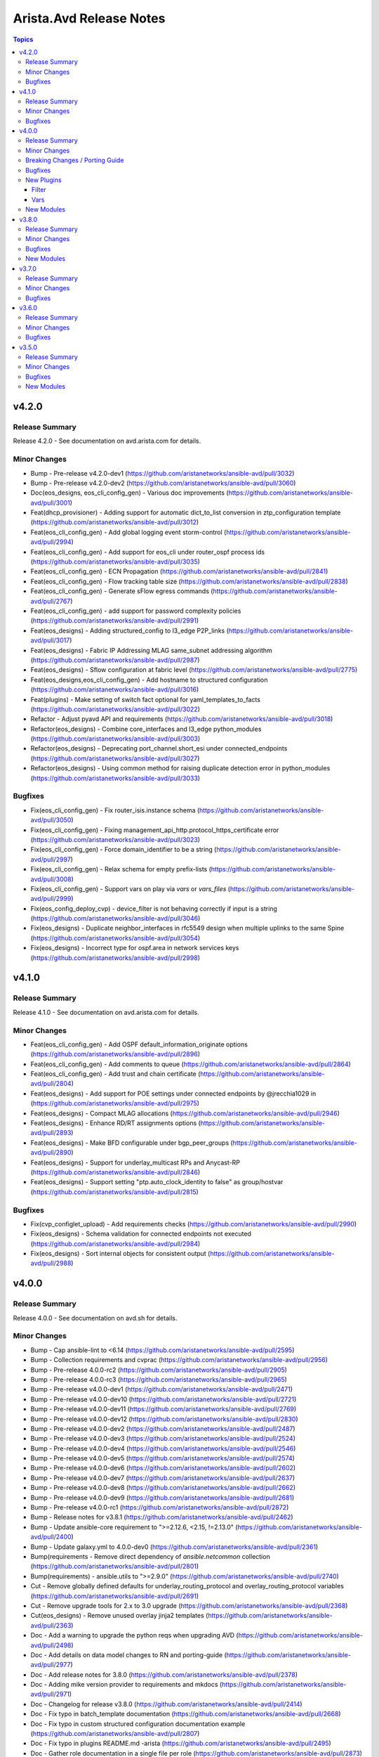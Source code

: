 ========================
Arista.Avd Release Notes
========================

.. contents:: Topics


v4.2.0
======

Release Summary
---------------

Release 4.2.0 - See documentation on avd.arista.com for details.


Minor Changes
-------------

- Bump - Pre-release v4.2.0-dev1 (https://github.com/aristanetworks/ansible-avd/pull/3032)
- Bump - Pre-release v4.2.0-dev2 (https://github.com/aristanetworks/ansible-avd/pull/3060)
- Doc(eos_designs, eos_cli_config_gen) - Various doc improvements (https://github.com/aristanetworks/ansible-avd/pull/3001)
- Feat(dhcp_provisioner) - Adding support for automatic dict_to_list conversion in ztp_configuration template (https://github.com/aristanetworks/ansible-avd/pull/3012)
- Feat(eos_cli_config_gen) - Add global logging event storm-control (https://github.com/aristanetworks/ansible-avd/pull/2994)
- Feat(eos_cli_config_gen) - Add support for eos_cli under router_ospf process ids (https://github.com/aristanetworks/ansible-avd/pull/3035)
- Feat(eos_cli_config_gen) - ECN Propagation (https://github.com/aristanetworks/ansible-avd/pull/2841)
- Feat(eos_cli_config_gen) - Flow tracking table size (https://github.com/aristanetworks/ansible-avd/pull/2838)
- Feat(eos_cli_config_gen) - Generate sFlow egress commands (https://github.com/aristanetworks/ansible-avd/pull/2767)
- Feat(eos_cli_config_gen) - add support for password complexity policies (https://github.com/aristanetworks/ansible-avd/pull/2991)
- Feat(eos_designs) - Adding structured_config to l3_edge P2P_links (https://github.com/aristanetworks/ansible-avd/pull/3017)
- Feat(eos_designs) - Fabric IP Addressing MLAG same_subnet addressing algorithm (https://github.com/aristanetworks/ansible-avd/pull/2987)
- Feat(eos_designs) - Sflow configuration at fabric level (https://github.com/aristanetworks/ansible-avd/pull/2775)
- Feat(eos_designs,eos_cli_config_gen) - Add hostname to structured configuration (https://github.com/aristanetworks/ansible-avd/pull/3016)
- Feat(plugins) - Make setting of switch fact optional for yaml_templates_to_facts (https://github.com/aristanetworks/ansible-avd/pull/3022)
- Refactor - Adjust pyavd API and requirements (https://github.com/aristanetworks/ansible-avd/pull/3018)
- Refactor(eos_designs) - Combine core_interfaces and l3_edge python_modules (https://github.com/aristanetworks/ansible-avd/pull/3003)
- Refactor(eos_designs) - Deprecating port_channel.short_esi under connected_endpoints (https://github.com/aristanetworks/ansible-avd/pull/3027)
- Refactor(eos_designs) - Using common method for raising duplicate detection error in python_modules (https://github.com/aristanetworks/ansible-avd/pull/3033)

Bugfixes
--------

- Fix(eos_cli_config_gen) - Fix router_isis.instance schema (https://github.com/aristanetworks/ansible-avd/pull/3050)
- Fix(eos_cli_config_gen) - Fixing management_api_http.protocol_https_certificate error (https://github.com/aristanetworks/ansible-avd/pull/3023)
- Fix(eos_cli_config_gen) - Force domain_identifier to be a string (https://github.com/aristanetworks/ansible-avd/pull/2997)
- Fix(eos_cli_config_gen) - Relax schema for empty prefix-lists (https://github.com/aristanetworks/ansible-avd/pull/3008)
- Fix(eos_cli_config_gen) - Support vars on play via `vars` or `vars_files` (https://github.com/aristanetworks/ansible-avd/pull/2999)
- Fix(eos_config_deploy_cvp) - device_filter is not behaving correctly if input is a string (https://github.com/aristanetworks/ansible-avd/pull/3046)
- Fix(eos_designs) - Duplicate neighbor_interfaces in rfc5549 design when multiple uplinks to the same Spine (https://github.com/aristanetworks/ansible-avd/pull/3054)
- Fix(eos_designs) - Incorrect type for ospf.area in network services keys (https://github.com/aristanetworks/ansible-avd/pull/2998)

v4.1.0
======

Release Summary
---------------

Release 4.1.0 - See documentation on avd.arista.com for details.


Minor Changes
-------------

- Feat(eos_cli_config_gen) - Add OSPF default_information_originate options (https://github.com/aristanetworks/ansible-avd/pull/2896)
- Feat(eos_cli_config_gen) - Add comments to queue (https://github.com/aristanetworks/ansible-avd/pull/2864)
- Feat(eos_cli_config_gen) - Add trust and chain certificate (https://github.com/aristanetworks/ansible-avd/pull/2804)
- Feat(eos_designs) - Add support for POE settings under connected endpoints by @jrecchia1029 in (https://github.com/aristanetworks/ansible-avd/pull/2975)
- Feat(eos_designs) - Compact MLAG allocations (https://github.com/aristanetworks/ansible-avd/pull/2946)
- Feat(eos_designs) - Enhance RD/RT assignments options (https://github.com/aristanetworks/ansible-avd/pull/2893)
- Feat(eos_designs) - Make BFD configurable under bgp_peer_groups (https://github.com/aristanetworks/ansible-avd/pull/2890)
- Feat(eos_designs) - Support for underlay_multicast RPs and Anycast-RP (https://github.com/aristanetworks/ansible-avd/pull/2846)
- Feat(eos_designs) - Support setting "ptp.auto_clock_identity to false" as group/hostvar (https://github.com/aristanetworks/ansible-avd/pull/2815)

Bugfixes
--------

- Fix(cvp_configlet_upload) - Add requirements checks (https://github.com/aristanetworks/ansible-avd/pull/2990)
- Fix(eos_designs) - Schema validation for connected endpoints not executed (https://github.com/aristanetworks/ansible-avd/pull/2984)
- Fix(eos_designs) - Sort internal objects for consistent output (https://github.com/aristanetworks/ansible-avd/pull/2988)

v4.0.0
======

Release Summary
---------------

Release 4.0.0 - See documentation on avd.sh for details.


Minor Changes
-------------

- Bump - Cap ansible-lint to <6.14 (https://github.com/aristanetworks/ansible-avd/pull/2595)
- Bump - Collection requirements and cvprac (https://github.com/aristanetworks/ansible-avd/pull/2956)
- Bump - Pre-release 4.0.0-rc2 (https://github.com/aristanetworks/ansible-avd/pull/2905)
- Bump - Pre-release 4.0.0-rc3 (https://github.com/aristanetworks/ansible-avd/pull/2965)
- Bump - Pre-release v4.0.0-dev1 (https://github.com/aristanetworks/ansible-avd/pull/2471)
- Bump - Pre-release v4.0.0-dev10 (https://github.com/aristanetworks/ansible-avd/pull/2721)
- Bump - Pre-release v4.0.0-dev11 (https://github.com/aristanetworks/ansible-avd/pull/2769)
- Bump - Pre-release v4.0.0-dev12 (https://github.com/aristanetworks/ansible-avd/pull/2830)
- Bump - Pre-release v4.0.0-dev2 (https://github.com/aristanetworks/ansible-avd/pull/2487)
- Bump - Pre-release v4.0.0-dev3 (https://github.com/aristanetworks/ansible-avd/pull/2524)
- Bump - Pre-release v4.0.0-dev4 (https://github.com/aristanetworks/ansible-avd/pull/2546)
- Bump - Pre-release v4.0.0-dev5 (https://github.com/aristanetworks/ansible-avd/pull/2574)
- Bump - Pre-release v4.0.0-dev6 (https://github.com/aristanetworks/ansible-avd/pull/2602)
- Bump - Pre-release v4.0.0-dev7 (https://github.com/aristanetworks/ansible-avd/pull/2637)
- Bump - Pre-release v4.0.0-dev8 (https://github.com/aristanetworks/ansible-avd/pull/2662)
- Bump - Pre-release v4.0.0-dev9 (https://github.com/aristanetworks/ansible-avd/pull/2681)
- Bump - Pre-release v4.0.0-rc1 (https://github.com/aristanetworks/ansible-avd/pull/2872)
- Bump - Release notes for v3.8.1 (https://github.com/aristanetworks/ansible-avd/pull/2462)
- Bump - Update ansible-core requirement to ">=2.12.6, <2.15, !=2.13.0" (https://github.com/aristanetworks/ansible-avd/pull/2400)
- Bump - Update galaxy.yml to 4.0.0-dev0 (https://github.com/aristanetworks/ansible-avd/pull/2361)
- Bump(requirements - Remove direct dependency of `ansible.netcommon` collection (https://github.com/aristanetworks/ansible-avd/pull/2801)
- Bump(requirements) - ansible.utils to ">=2.9.0" (https://github.com/aristanetworks/ansible-avd/pull/2740)
- Cut - Remove globally defined defaults for underlay_routing_protocol and overlay_routing_protocol variables (https://github.com/aristanetworks/ansible-avd/pull/2691)
- Cut - Remove upgrade tools for 2.x to 3.0 upgrade (https://github.com/aristanetworks/ansible-avd/pull/2368)
- Cut(eos_designs) - Remove unused overlay jinja2 templates (https://github.com/aristanetworks/ansible-avd/pull/2363)
- Doc - Add a warning to upgrade the python reqs when upgrading AVD (https://github.com/aristanetworks/ansible-avd/pull/2498)
- Doc - Add details on data model changes to RN and porting-guide (https://github.com/aristanetworks/ansible-avd/pull/2977)
- Doc - Add release notes for 3.8.0 (https://github.com/aristanetworks/ansible-avd/pull/2378)
- Doc - Adding mike version provider to requirements and mkdocs (https://github.com/aristanetworks/ansible-avd/pull/2971)
- Doc - Changelog for release v3.8.0 (https://github.com/aristanetworks/ansible-avd/pull/2414)
- Doc - Fix typo in batch_template documentation (https://github.com/aristanetworks/ansible-avd/pull/2668)
- Doc - Fix typo in custom structured configuration documentation example (https://github.com/aristanetworks/ansible-avd/pull/2807)
- Doc - Fix typo in plugins README.md -arista (https://github.com/aristanetworks/ansible-avd/pull/2495)
- Doc - Gather role documentation in a single file per role (https://github.com/aristanetworks/ansible-avd/pull/2873)
- Doc - Grammar corrections on contribution guides (https://github.com/aristanetworks/ansible-avd/pull/2973)
- Doc - Minor updates to campus readme (https://github.com/aristanetworks/ansible-avd/pull/2943)
- Doc - Navigation fix and bump mkdocs-material version (https://github.com/aristanetworks/ansible-avd/pull/2536)
- Doc - Pinned mkdocs-material version and updated make (https://github.com/aristanetworks/ansible-avd/pull/2788)
- Doc - Porting guide updates (https://github.com/aristanetworks/ansible-avd/pull/2945)
- Doc - Release notes v3.8.5 (https://github.com/aristanetworks/ansible-avd/pull/2736)
- Doc - Release notes v3.8.6 (https://github.com/aristanetworks/ansible-avd/pull/2827)
- Doc - Update Dual DC L3LS example (https://github.com/aristanetworks/ansible-avd/pull/2904)
- Doc - Update Single DC L3LS example (https://github.com/aristanetworks/ansible-avd/pull/2803)
- Doc - Update campus-fabric example data model to AVD-4.0.0 -chourasiya (https://github.com/aristanetworks/ansible-avd/pull/2913)
- Doc - Update l2ls example data model to 4.0.0 (https://github.com/aristanetworks/ansible-avd/pull/2908)
- Doc - Update l3ls dual dc example data model to 4.0.0 -gslab (https://github.com/aristanetworks/ansible-avd/pull/2919)
- Doc - Update single-dc-l3ls example data model to 4.0.0 -gslab (https://github.com/aristanetworks/ansible-avd/pull/2914)
- Doc - Updated l2ls example readme with new data models (https://github.com/aristanetworks/ansible-avd/pull/2944)
- Doc - Updating the landing page, move the collection below AVD umbrella (https://github.com/aristanetworks/ansible-avd/pull/2587)
- Doc - Various documentation fixes (https://github.com/aristanetworks/ansible-avd/pull/2877)
- Doc - release notes 3.8.2 (https://github.com/aristanetworks/ansible-avd/pull/2542)
- Doc - release notes 3.8.3 (https://github.com/aristanetworks/ansible-avd/pull/2588)
- Doc - release notes v3.8.4 (https://github.com/aristanetworks/ansible-avd/pull/2649)
- Doc(eos_cli_config_gen) - Deprecate old keys under gNMI (https://github.com/aristanetworks/ansible-avd/pull/2876)
- Doc(eos_cli_config_gen) - Update site navigation with new schemas (https://github.com/aristanetworks/ansible-avd/pull/2427)
- Doc(eos_designs) - Add connected_endpoints fabric documentation (https://github.com/aristanetworks/ansible-avd/pull/2458)
- Doc(eos_designs) - Dual DC example (https://github.com/aristanetworks/ansible-avd/pull/2326)
- Doc(eos_designs) - ISIS-LDP IPVPN Topology Example (https://github.com/aristanetworks/ansible-avd/pull/2759)
- Doc(eos_designs) - Size recommendations for mlag_peer ip pools (https://github.com/aristanetworks/ansible-avd/pull/2599)
- Doc(eos_designs) - Update documentation layout (https://github.com/aristanetworks/ansible-avd/pull/2960)
- Doc(eos_designs,eos_cli_config_gen) - Add missing deprecation warnings (https://github.com/aristanetworks/ansible-avd/pull/2957)
- Doc(plugins) - Fix plugin name in BGP example (https://github.com/aristanetworks/ansible-avd/pull/2601)
- Doc(plugins) - Fix quotes in BGP password example (https://github.com/aristanetworks/ansible-avd/pull/2597)
- Feat(eos_cli_config_gen) - Add 'route_reflector_client' key to BGP neighbor in VRF (https://github.com/aristanetworks/ansible-avd/pull/2551)
- Feat(eos_cli_config_gen) - Add Sflow config for ethernet and port_channel interfaces (https://github.com/aristanetworks/ansible-avd/pull/1805)
- Feat(eos_cli_config_gen) - Add aaa authorization policy and dynamic (https://github.com/aristanetworks/ansible-avd/pull/2440)
- Feat(eos_cli_config_gen) - Add address locking options on ethernet interfaces (https://github.com/aristanetworks/ansible-avd/pull/2564)
- Feat(eos_cli_config_gen) - Add arp learning bridged (https://github.com/aristanetworks/ansible-avd/pull/2383)
- Feat(eos_cli_config_gen) - Add capability to hide passwords and keys in generated doc and conf (https://github.com/aristanetworks/ansible-avd/pull/2806)
- Feat(eos_cli_config_gen) - Add eos_cli key to management_interfaces (https://github.com/aristanetworks/ansible-avd/pull/2379)
- Feat(eos_cli_config_gen) - Add ethernet_interfaces logging event options (https://github.com/aristanetworks/ansible-avd/pull/2783)
- Feat(eos_cli_config_gen) - Add global IP NAT support (https://github.com/aristanetworks/ansible-avd/pull/2747)
- Feat(eos_cli_config_gen) - Add interface IP NAT support (https://github.com/aristanetworks/ansible-avd/pull/2750)
- Feat(eos_cli_config_gen) - Add ipv6 dhcp relay to vlan/ethernet-interfaces (https://github.com/aristanetworks/ansible-avd/pull/2585)
- Feat(eos_cli_config_gen) - Add port-channel esi and rt deprecation warnings (https://github.com/aristanetworks/ansible-avd/pull/2443)
- Feat(eos_cli_config_gen) - Add service-policy qos (https://github.com/aristanetworks/ansible-avd/pull/2793)
- Feat(eos_cli_config_gen) - Add support for "ip_igmp_version" under "vlan_interfaces" (https://github.com/aristanetworks/ansible-avd/pull/2792)
- Feat(eos_cli_config_gen) - Add support for BGP session tracking (https://github.com/aristanetworks/ansible-avd/pull/2659)
- Feat(eos_cli_config_gen) - Add support for CVX as VXLAN controller (https://github.com/aristanetworks/ansible-avd/pull/2657)
- Feat(eos_cli_config_gen) - Add support for PoE configurations 1029 (https://github.com/aristanetworks/ansible-avd/pull/2690)
- Feat(eos_cli_config_gen) - Add support for as-path options for BGP neighbors (https://github.com/aristanetworks/ansible-avd/pull/2591)
- Feat(eos_cli_config_gen) - Add support for bgp default ipv4-unicast under router bgp (https://github.com/aristanetworks/ansible-avd/pull/2789)
- Feat(eos_cli_config_gen) - Add support for grpc-tunnel (https://github.com/aristanetworks/ansible-avd/pull/2696)
- Feat(eos_cli_config_gen) - Add support for load-interval on Ethernet Interfaces -Arista (https://github.com/aristanetworks/ansible-avd/pull/2428)
- Feat(eos_cli_config_gen) - Add support for passive BGP neighbor (https://github.com/aristanetworks/ansible-avd/pull/2568)
- Feat(eos_cli_config_gen) - Add support for shell for local users (https://github.com/aristanetworks/ansible-avd/pull/2581)
- Feat(eos_cli_config_gen) - Allow configuration of IGMP snooping features even if globally disabled (https://github.com/aristanetworks/ansible-avd/pull/2686)
- Feat(eos_cli_config_gen) - BGP RR preserve-attributes (https://github.com/aristanetworks/ansible-avd/pull/2879)
- Feat(eos_cli_config_gen) - CVX Client non-default VRF support (https://github.com/aristanetworks/ansible-avd/pull/2545)
- Feat(eos_cli_config_gen) - Default queue-monitor thresholds (https://github.com/aristanetworks/ansible-avd/pull/2794)
- Feat(eos_cli_config_gen) - Deprecation of 'vlan_interfaces.ipv6_address_virtual' (singular) (https://github.com/aristanetworks/ansible-avd/pull/2613)
- Feat(eos_cli_config_gen) - Enable redistribution of leaked (static, connected, bgp) routes into OSPF -baillargeon (https://github.com/aristanetworks/ansible-avd/pull/2639)
- Feat(eos_cli_config_gen) - Extend aaa_accounting with options for dot1x (https://github.com/aristanetworks/ansible-avd/pull/2450)
- Feat(eos_cli_config_gen) - Global IP Locking Configuration Options (https://github.com/aristanetworks/ansible-avd/pull/2560)
- Feat(eos_cli_config_gen) - L2 Protocol Forwarding (https://github.com/aristanetworks/ansible-avd/pull/2676)
- Feat(eos_cli_config_gen) - New improved ip_name_servers and deprecate name_server (https://github.com/aristanetworks/ansible-avd/pull/2738)
- Feat(eos_cli_config_gen) - Support ND parameters inside router_l2_vpn the same as ARP (https://github.com/aristanetworks/ansible-avd/pull/2538)
- Feat(eos_cli_config_gen) - Support encapsulation for EVPN peer groups (https://github.com/aristanetworks/ansible-avd/pull/2540)
- Feat(eos_cli_config_gen) - Trim documentation output to only show configured sections (https://github.com/aristanetworks/ansible-avd/pull/2357)
- Feat(eos_cli_config_gen) - add certs method to cvauth in TerminAttr (https://github.com/aristanetworks/ansible-avd/pull/2699)
- Feat(eos_cli_config_gen) - add cvsourceintf flag to TerminAttr (https://github.com/aristanetworks/ansible-avd/pull/2620)
- Feat(eos_cli_config_gen) - add event-handler trigger "on-startup-config" (https://github.com/aristanetworks/ansible-avd/pull/2486)
- Feat(eos_cli_config_gen) - add options tagged and untagged phone to switchport phone trunk for ethernet interfaces 68 (https://github.com/aristanetworks/ansible-avd/pull/2832)
- Feat(eos_cli_config_gen) - extend dot1x with radius av-pair and mac based authentication. (https://github.com/aristanetworks/ansible-avd/pull/2446)
- Feat(eos_cli_config_gen) - extend ethernet_interface with dot1x eapol authentication_failure_falback (https://github.com/aristanetworks/ansible-avd/pull/2482)
- Feat(eos_cli_config_gen) - extend radius_servers with attribute 32 include in access and dynamic-authorization (https://github.com/aristanetworks/ansible-avd/pull/2523)
- Feat(eos_config_deploy_cvp) - Option for deploying using serial number as identifier (https://github.com/aristanetworks/ansible-avd/pull/2718)
- Feat(eos_designs) - Add Ipv6 management variables (https://github.com/aristanetworks/ansible-avd/pull/2335)
- Feat(eos_designs) - Add `is_deployed` & `mgmt_interface_description` to schema (https://github.com/aristanetworks/ansible-avd/pull/2858)
- Feat(eos_designs) - Add hardware_counters schema (https://github.com/aristanetworks/ansible-avd/pull/2856)
- Feat(eos_designs) - Add per MACVRF EVPN domain scope 85 (https://github.com/aristanetworks/ansible-avd/pull/2347)
- Feat(eos_designs) - Add schema for ptp_profiles (https://github.com/aristanetworks/ansible-avd/pull/2847)
- Feat(eos_designs) - Add schema for queue_monitor_length (https://github.com/aristanetworks/ansible-avd/pull/2897)
- Feat(eos_designs) - Add schema validation to eos_designs action plugins (https://github.com/aristanetworks/ansible-avd/pull/2350)
- Feat(eos_designs) - Add support for TerminAttr token-secure auth for on-premise CV (https://github.com/aristanetworks/ansible-avd/pull/2685)
- Feat(eos_designs) - Add support for overlay_routing_protocol CVX (https://github.com/aristanetworks/ansible-avd/pull/2600)
- Feat(eos_designs) - Add support for serial_number (https://github.com/aristanetworks/ansible-avd/pull/2645)
- Feat(eos_designs) - Add support for setting "mlag_domain_id" (https://github.com/aristanetworks/ansible-avd/pull/2791)
- Feat(eos_designs) - Adding schemas for eos_designs missing keys -gslab (https://github.com/aristanetworks/ansible-avd/pull/2862)
- Feat(eos_designs) - Allow LACP timers configuration under connected_endpoints (https://github.com/aristanetworks/ansible-avd/pull/2809)
- Feat(eos_designs) - Allow disabling filtering on redist connected in underlay bgp (https://github.com/aristanetworks/ansible-avd/pull/2586)
- Feat(eos_designs) - Allow to redistribute connected routes under OSPF (https://github.com/aristanetworks/ansible-avd/pull/2762)
- Feat(eos_designs) - Fabric variable to set bgp distance (https://github.com/aristanetworks/ansible-avd/pull/2869)
- Feat(eos_designs) - Improve CVX Overlay support (https://github.com/aristanetworks/ansible-avd/pull/2656)
- Feat(eos_designs) - Only require 'virtual_router_mac_address' when using VARP or anycast IP on SVIs (https://github.com/aristanetworks/ansible-avd/pull/2485)
- Feat(eos_designs) - Schema for CVP (https://github.com/aristanetworks/ansible-avd/pull/2509)
- Feat(eos_designs) - Schema for connected endpoints (https://github.com/aristanetworks/ansible-avd/pull/2505)
- Feat(eos_designs) - Schema for custom structured configuration (https://github.com/aristanetworks/ansible-avd/pull/2508)
- Feat(eos_designs) - Schema for default interfaces (https://github.com/aristanetworks/ansible-avd/pull/2512)
- Feat(eos_designs) - Schema for evpn (https://github.com/aristanetworks/ansible-avd/pull/2514)
- Feat(eos_designs) - Schema for isis (https://github.com/aristanetworks/ansible-avd/pull/2515)
- Feat(eos_designs) - Schema for l3_edge and core_interfaces (https://github.com/aristanetworks/ansible-avd/pull/2516)
- Feat(eos_designs) - Schema for management (https://github.com/aristanetworks/ansible-avd/pull/2513)
- Feat(eos_designs) - Schema for network services (https://github.com/aristanetworks/ansible-avd/pull/2506)
- Feat(eos_designs) - Schema for node_type (https://github.com/aristanetworks/ansible-avd/pull/2517)
- Feat(eos_designs) - Schema for overlay (https://github.com/aristanetworks/ansible-avd/pull/2518)
- Feat(eos_designs) - Schema for platforms (https://github.com/aristanetworks/ansible-avd/pull/2519)
- Feat(eos_designs) - Schema for routing (https://github.com/aristanetworks/ansible-avd/pull/2507)
- Feat(eos_designs) - Schema for topology (https://github.com/aristanetworks/ansible-avd/pull/2510)
- Feat(eos_designs) - Schema for underlay (https://github.com/aristanetworks/ansible-avd/pull/2520)
- Feat(eos_designs) - Support for custom masks in core_interfaces ip pools (https://github.com/aristanetworks/ansible-avd/pull/2469)
- Feat(eos_designs) - Support for custom masks in l3_edge ip pools (https://github.com/aristanetworks/ansible-avd/pull/2466)
- Feat(eos_designs) - Uplink native vlan for l2 switches (https://github.com/aristanetworks/ansible-avd/pull/2522)
- Feat(eos_designs) - User defined description on management interface (https://github.com/aristanetworks/ansible-avd/pull/2500)
- Feat(eos_designs) - User defined descriptions on l3_edge and core_interfaces (https://github.com/aristanetworks/ansible-avd/pull/2499)
- Feat(eos_designs) - update PTP syntax "enable" -> "enabled" (https://github.com/aristanetworks/ansible-avd/pull/2776)
- Feat(eos_designs) - use proper structured config knobs for bgp maximum paths (https://github.com/aristanetworks/ansible-avd/pull/2868)
- Feat(plugins) - Add OSPF pasword type 7 to encrypt/decrypt filters (https://github.com/aristanetworks/ansible-avd/pull/2626)
- Feat(plugins) - Add arista.avd.batch_template action plugin (https://github.com/aristanetworks/ansible-avd/pull/2593)
- Feat(plugins) - Add arista.avd.global_vars plugin (https://github.com/aristanetworks/ansible-avd/pull/2751)
- Feat(plugins) - Add schema driven deprecation warnings (https://github.com/aristanetworks/ansible-avd/pull/2369)
- Feat(plugins) - Add sections in schema-based docs (https://github.com/aristanetworks/ansible-avd/pull/2969)
- Feat(plugins) - Automatic requirements check (https://github.com/aristanetworks/ansible-avd/pull/2015)
- Feat(plugins) - Make 'dest' optional on 'validate_and_template' (https://github.com/aristanetworks/ansible-avd/pull/2423)
- Feat(plugins) - Schema support for 'convert_to_lower_case' (https://github.com/aristanetworks/ansible-avd/pull/2688)
- Feat(plugins) - Support for importlib.metadata multi dist detection (https://github.com/aristanetworks/ansible-avd/pull/2614)
- Feat(plugins) - Update schema validation to ignore any key starting with underscore (https://github.com/aristanetworks/ansible-avd/pull/2689)
- Refactor - Change $def to $defs (https://github.com/aristanetworks/ansible-avd/pull/2734)
- Refactor - Input data conversion to support conversion messages (https://github.com/aristanetworks/ansible-avd/pull/2349)
- Refactor(eos_cli_config_gen - Add guards for missing name for hardware_counters legacy syntax (https://github.com/aristanetworks/ansible-avd/pull/2741)
- Refactor(eos_cli_config_gen - Deprecate uppercase `MIB_family_name` in favor of `mib_family_name` (https://github.com/aristanetworks/ansible-avd/pull/2772)
- Refactor(eos_cli_config_gen, eos_designs - Improve BGP VRF Address Families Model (https://github.com/aristanetworks/ansible-avd/pull/2808)
- Refactor(eos_cli_config_gen,eos_designs) - Deprecate isis_af_defaults and address_family knobs (https://github.com/aristanetworks/ansible-avd/pull/2630)
- Refactor(eos_cli_config_gen,eos_designs) - Remove multiple H1 headings (https://github.com/aristanetworks/ansible-avd/pull/2632)
- Refactor(eos_designs) - Add "shared_utils" and optimize code (https://github.com/aristanetworks/ansible-avd/pull/2708)
- Refactor(eos_designs) - Auto-convert eos_designs output according to schema (https://github.com/aristanetworks/ansible-avd/pull/2381)
- Refactor(eos_designs) - Change default native vlan name (https://github.com/aristanetworks/ansible-avd/pull/2563)
- Refactor(eos_designs) - Change description for port-channel members to be the physical peer interface instead of port-channel -chourasiya (https://github.com/aristanetworks/ansible-avd/pull/2949)
- Refactor(eos_designs) - Improve code reuse in parsing of connected endpoints (https://github.com/aristanetworks/ansible-avd/pull/2633)
- Refactor(eos_designs) - Move default variables to python instead of role defaults. (https://github.com/aristanetworks/ansible-avd/pull/2760)
- Refactor(eos_designs) - New plugin eos_designs_structured_config instead of yaml_templates_to_facts (https://github.com/aristanetworks/ansible-avd/pull/2857)
- Refactor(eos_designs) - Optimize and fix switch facts (https://github.com/aristanetworks/ansible-avd/pull/2678)
- Refactor(eos_designs) - Relax requirement for 'id' if not used (https://github.com/aristanetworks/ansible-avd/pull/2661)
- Refactor(eos_designs) - Remove template data from avd_switch_facts (https://github.com/aristanetworks/ansible-avd/pull/2687)
- Refactor(eos_designs) - Remove vxlan_vlan_aware_bundles in favor of evpn_vlan_aware_bundles -chourasiya (https://github.com/aristanetworks/ansible-avd/pull/2865)
- Refactor(eos_designs) - Return list-based data models from eos_designs python modules - MLAG -chourasiya (https://github.com/aristanetworks/ansible-avd/pull/2831)
- Refactor(eos_designs) - Use natural_sort instead of sorted everywhere (https://github.com/aristanetworks/ansible-avd/pull/2384)
- Refactor(eos_designs) - Use python for all default interface descriptions (https://github.com/aristanetworks/ansible-avd/pull/2490)
- Refactor(eos_designs) - base python_module as per eos_cli_config_gen 34 (https://github.com/aristanetworks/ansible-avd/pull/2624)
- Refactor(eos_designs) - ethernet_interfaces python module as per eos_cli_config_gen -gslab (https://github.com/aristanetworks/ansible-avd/pull/2627)
- Refactor(eos_designs) - loopback_interfaces python_module as per eos_ci_config_gen -chourasiya (https://github.com/aristanetworks/ansible-avd/pull/2598)
- Refactor(eos_designs) - network_services/ip_igmp_snooping python_module as per eos_cli_config_gen -chourasiya (https://github.com/aristanetworks/ansible-avd/pull/2554)
- Refactor(eos_designs) - port_channel_interfaces python_module as per eos_cli_config_gen -chourasiya (https://github.com/aristanetworks/ansible-avd/pull/2609)
- Refactor(eos_designs) - prefix_lists python_module as per eos_cli_config_gen -gslab (https://github.com/aristanetworks/ansible-avd/pull/2555)
- Refactor(eos_designs) - route_maps, vrfs, ip_ext_community_lists and struct_cfgs python_module as per eos_cli_config_gen -chourasiya (https://github.com/aristanetworks/ansible-avd/pull/2567)
- Refactor(eos_designs) - router_bgp python_module as per eos_cli_config_gen -chourasiya (https://github.com/aristanetworks/ansible-avd/pull/2625)
- Refactor(eos_designs) - router_ospf python_module as per eos_cli_config_gen -gslab (https://github.com/aristanetworks/ansible-avd/pull/2559)
- Refactor(eos_designs) - schema auto documentation template (https://github.com/aristanetworks/ansible-avd/pull/2571)
- Refactor(eos_designs) - vlan_interfaces python_module as per eos_cli_config_gen -chourasiya (https://github.com/aristanetworks/ansible-avd/pull/2592)
- Refactor(eos_designs) - vlans, virtual_source_nat_vrfs python_modules as per eos_cli_config_gen 34 (https://github.com/aristanetworks/ansible-avd/pull/2577)
- Refactor(eos_designs) - vxlan_interface, management_interfaces python_modules as per eos_cli_config_gen -gslab (https://github.com/aristanetworks/ansible-avd/pull/2584)
- Refactor(eos_designs, eos_cli_config_gen - BGP VRF peer group options, global context ipv6 multicast and flowspec (https://github.com/aristanetworks/ansible-avd/pull/2976)
- Refactor(plugins) - Add ability raise on missing dependencies in validator (https://github.com/aristanetworks/ansible-avd/pull/2501)
- Refactor(plugins) - Improvements of schema tools preparing for eos_designs schemas (https://github.com/aristanetworks/ansible-avd/pull/2437)
- Refactor(plugins) - Optimize convert_dicts (https://github.com/aristanetworks/ansible-avd/pull/2810)
- Refactor(plugins) - Optimize loading of schemas (https://github.com/aristanetworks/ansible-avd/pull/2575)
- Refactor(plugins) - Optimize schema tooling (https://github.com/aristanetworks/ansible-avd/pull/2672)
- Revert(eos_designs - Revert enabling of graceful-restart by default (https://github.com/aristanetworks/ansible-avd/pull/2958)
- Revert(eos_validate_state) - Revert removal of error=ignore on lookups (https://github.com/aristanetworks/ansible-avd/pull/2468)

Breaking Changes / Porting Guide
--------------------------------

- Bump(cvp_configlet_upload,eos_config_deploy_cvp)! - Update the default `cv_collection` from `v1` to `v3` (https://github.com/aristanetworks/ansible-avd/pull/2882)
- Feat(eos_cli_config_gen)! - Change Hardware Counter model (https://github.com/aristanetworks/ansible-avd/pull/2695)
- Feat(eos_config_deploy_cvp)! - Support for dynamic inventories (https://github.com/aristanetworks/ansible-avd/pull/2395)
- Feat(eos_designs)! - Change p2p_uplinks_mtu default value from 9000 to 9214 (https://github.com/aristanetworks/ansible-avd/pull/2844)
- Feat(eos_designs)! - Enhance inband management configuration options -arista (https://github.com/aristanetworks/ansible-avd/pull/2712)
- Feat(eos_designs)! - Platform and Fabric variables to adjust update wait-for-convergence and update wait-install (https://github.com/aristanetworks/ansible-avd/pull/2855)
- Feat(eos_designs)! - Remove default value from mlag_peer_link_allowed_vlans (https://github.com/aristanetworks/ansible-avd/pull/2845)
- Feat(eos_designs)! - fabric variable for bgp default ipv4 unicast (https://github.com/aristanetworks/ansible-avd/pull/2799)
- Feat(eos_designs, eos_cli_config_gen)! - Remove default "switchport" and remove logic from eos_cli_config_gen (https://github.com/aristanetworks/ansible-avd/pull/2430)
- Feat(eos_designs,eos_cli_config_gen)! - bgp graceful-restart (https://github.com/aristanetworks/ansible-avd/pull/2842)
- Fix! - Change uppercase CVP role vars to lower case (https://github.com/aristanetworks/ansible-avd/pull/2504)
- Fix(eos_designs)! - Prevent configuration of IP routing on l2leaf (https://github.com/aristanetworks/ansible-avd/pull/2684)
- Fix(eos_designs)! - Remove BGP rendering on irrelevant nodes (https://github.com/aristanetworks/ansible-avd/pull/2774)
- Refactor(eos_cli_config_gen)! - Require `enabled true` under `vlan_interfaces.[].ip_attached_host_route_export` (https://github.com/aristanetworks/ansible-avd/pull/2773)
- Refactor(eos_cli_config_gen)! - Require queue_monitor_length.enabled to be set -chourasiya (https://github.com/aristanetworks/ansible-avd/pull/2429)

Bugfixes
--------

- Fix - Description key not considered with connected endpoints -arista (https://github.com/aristanetworks/ansible-avd/pull/2745)
- Fix - Formatting to pass latest galaxy-importer and ansible-lint rules (https://github.com/aristanetworks/ansible-avd/pull/2445)
- Fix - Logging buffered default level not required (https://github.com/aristanetworks/ansible-avd/pull/2364)
- Fix - add guard to dot1x mac_based_authentication -arista (https://github.com/aristanetworks/ansible-avd/pull/2764)
- Fix(eos_cli_config_gen) -  Workaround for router-general EOS CLI issue (https://github.com/aristanetworks/ansible-avd/pull/2408)
- Fix(eos_cli_config_gen) - Add convert_types to router ospf area id schema (https://github.com/aristanetworks/ansible-avd/pull/2391)
- Fix(eos_cli_config_gen) - Add variable protection for router_bgp.as in doc template (https://github.com/aristanetworks/ansible-avd/pull/2503)
- Fix(eos_cli_config_gen) - Checks for missing "vlans" key on access port-channel (https://github.com/aristanetworks/ansible-avd/pull/2701)
- Fix(eos_cli_config_gen) - Correct schema min values for terminal length/width (https://github.com/aristanetworks/ansible-avd/pull/2481)
- Fix(eos_cli_config_gen) - Ensure unique VRF names in schemas (https://github.com/aristanetworks/ansible-avd/pull/2878)
- Fix(eos_cli_config_gen) - Fix documentation template for flow tracking (https://github.com/aristanetworks/ansible-avd/pull/2636)
- Fix(eos_cli_config_gen) - Fix the router_multicast vrfs indentation (https://github.com/aristanetworks/ansible-avd/pull/2476)
- Fix(eos_cli_config_gen) - Fix typo in router-bgp.j2 (https://github.com/aristanetworks/ansible-avd/pull/2753)
- Fix(eos_cli_config_gen) - Relax schema for maintenance unit profile (https://github.com/aristanetworks/ansible-avd/pull/2492)
- Fix(eos_cli_config_gen) - Render LLDP commands on ethernet_interfaces also for port-channel members (https://github.com/aristanetworks/ansible-avd/pull/2386)
- Fix(eos_cli_config_gen) - Update Schema for OSPF maximum paths from 32 to 128 -Arista (https://github.com/aristanetworks/ansible-avd/pull/2424)
- Fix(eos_cli_config_gen) - Update radius-server and radius-servers to match EOS behavior (https://github.com/aristanetworks/ansible-avd/pull/2615)
- Fix(eos_cli_config_gen) - Update schema for logging (https://github.com/aristanetworks/ansible-avd/pull/2553)
- Fix(eos_cli_config_gen) - Update schema for storm_control levels to support int or float (https://github.com/aristanetworks/ansible-avd/pull/2562)
- Fix(eos_cli_config_gen) - min value on local_users privilege (https://github.com/aristanetworks/ansible-avd/pull/2617)
- Fix(eos_cli_config_gen,eos_designs) - Update schemas missing `items` and remove unused keys (https://github.com/aristanetworks/ansible-avd/pull/2892)
- Fix(eos_designs) - Add back dir creation wrongly removed by PR 2015 (https://github.com/aristanetworks/ansible-avd/pull/2622)
- Fix(eos_designs) - Add mlag_ibgp_origin_incomplete in eos_designs schema (https://github.com/aristanetworks/ansible-avd/pull/2716)
- Fix(eos_designs) - Add support for her and cvx in default_overlay_routing_protocol (https://github.com/aristanetworks/ansible-avd/pull/2717)
- Fix(eos_designs) - Avoid configuring trunk-group twice on mlag peer-link if using the same name (https://github.com/aristanetworks/ansible-avd/pull/2658)
- Fix(eos_designs) - Change IP addressing templates from ansible netcommon to ansible.utils (https://github.com/aristanetworks/ansible-avd/pull/2677)
- Fix(eos_designs) - Change authentication method and token path for on-prem token auth (https://github.com/aristanetworks/ansible-avd/pull/2800)
- Fix(eos_designs) - Configure "ip routing ipv6 interface vrf X" for RFC5549 (https://github.com/aristanetworks/ansible-avd/pull/2660)
- Fix(eos_designs) - Configure "ipv6 enable" on SVIs with Anycast IPv6 (https://github.com/aristanetworks/ansible-avd/pull/2784)
- Fix(eos_designs) - Configure ptp to use the system mac (https://github.com/aristanetworks/ansible-avd/pull/2647)
- Fix(eos_designs) - Correct range_expand behaviour with .0 4byte ASNs (https://github.com/aristanetworks/ansible-avd/pull/2529)
- Fix(eos_designs) - Correct schema descriptions for raw_eos_cli and structured_config under network services (https://github.com/aristanetworks/ansible-avd/pull/2898)
- Fix(eos_designs) - Detect duplicate VLAN, VRF, VNI within network_services (https://github.com/aristanetworks/ansible-avd/pull/2411)
- Fix(eos_designs) - Duplicate port-channels in structured-config for network-ports (https://github.com/aristanetworks/ansible-avd/pull/2651)
- Fix(eos_designs) - Duplicate route-maps generated when using underlay_filter_peer_as true (https://github.com/aristanetworks/ansible-avd/pull/2612)
- Fix(eos_designs) - Ensure deterministic behavior when defining the same VRF in multiple Tenants (https://github.com/aristanetworks/ansible-avd/pull/2900)
- Fix(eos_designs) - Ensure proper formatting of raised errors (https://github.com/aristanetworks/ansible-avd/pull/2578)
- Fix(eos_designs) - Fix and test custom python modules for ip addressing and interface descriptions (https://github.com/aristanetworks/ansible-avd/pull/2664)
- Fix(eos_designs) - Fix error with dotted hostname, l2leaf and mlag (https://github.com/aristanetworks/ansible-avd/pull/2502)
- Fix(eos_designs) - Fix issue with hardware_counters python code (https://github.com/aristanetworks/ansible-avd/pull/2447)
- Fix(eos_designs) - Fix schema for storm_control and endpoint_ports under adapters (https://github.com/aristanetworks/ansible-avd/pull/2967)
- Fix(eos_designs) - Fix wrong error message for duplicates network_ports (https://github.com/aristanetworks/ansible-avd/pull/2756)
- Fix(eos_designs) - Handle overlapping VLAN names for l2vlans and vlan-aware-bundles (https://github.com/aristanetworks/ansible-avd/pull/2388)
- Fix(eos_designs) - Handle overlapping vlan numbers with filter.only_in_use and trunkgroups (https://github.com/aristanetworks/ansible-avd/pull/2628)
- Fix(eos_designs) - Ignore "overlay_routing_protocol_address_family ipv6" on l2leaf (https://github.com/aristanetworks/ansible-avd/pull/2955)
- Fix(eos_designs) - Improve error message for missing device facts (https://github.com/aristanetworks/ansible-avd/pull/2813)
- Fix(eos_designs) - Invalid defaults for ipvpn_gateway domain IDs (https://github.com/aristanetworks/ansible-avd/pull/2739)
- Fix(eos_designs) - Raise correct error message for duplicate port-channels (https://github.com/aristanetworks/ansible-avd/pull/2674)
- Fix(eos_designs) - Re-add the possibility to overwrite network_ports (https://github.com/aristanetworks/ansible-avd/pull/2766)
- Fix(eos_designs) - Remove EVPN related config if VRF 'default' is not EVPN enabled (https://github.com/aristanetworks/ansible-avd/pull/2888)
- Fix(eos_designs) - Renders lacp fallback when port-channel mode is passive (https://github.com/aristanetworks/ansible-avd/pull/2448)
- Fix(eos_designs) - Replace sorted with natural_sort in overlay/utils.py (https://github.com/aristanetworks/ansible-avd/pull/2374)
- Fix(eos_designs) - Schema validation in eos_designs_facts (https://github.com/aristanetworks/ansible-avd/pull/2948)
- Fix(eos_designs) - Support 4.0 data models in Connected Endpoints docs (https://github.com/aristanetworks/ansible-avd/pull/2915)
- Fix(eos_designs) - bgp_mesh_pes (https://github.com/aristanetworks/ansible-avd/pull/2899)
- Fix(eos_designs) - connected endpoints interface mode valid values (https://github.com/aristanetworks/ansible-avd/pull/2758)
- Fix(eos_designs) - eBGP rfc5549 creates invalid configuration for MLAG scenarios (https://github.com/aristanetworks/ansible-avd/pull/2950)
- Fix(eos_designs) - network services vlan interfaces ospf authentication message-digest (https://github.com/aristanetworks/ansible-avd/pull/2727)
- Fix(eos_designs) - overlay_rd_type with inline jinja generates incorrect config (https://github.com/aristanetworks/ansible-avd/pull/2393)
- Fix(eos_designs) - remove speed from port-channel interfaces (https://github.com/aristanetworks/ansible-avd/pull/2463)
- Fix(eos_designs) - vtep_vvtep_ip doesn't generate any config (https://github.com/aristanetworks/ansible-avd/pull/2442)
- Fix(eos_designs,eos_cli_config_gen) - Update schema keys for VRFs to accept numeric VRF names (https://github.com/aristanetworks/ansible-avd/pull/2979)
- Fix(eos_snapshot) - Conditional in tasks are not honored and support for limit (https://github.com/aristanetworks/ansible-avd/pull/2457)
- Fix(eos_snapshot) - Only collect cli-text commands when "text" or "markdown" are selected (https://github.com/aristanetworks/ansible-avd/pull/2439)
- Fix(eos_snapshot) - eos snapshot produces incorrect json and yaml output (https://github.com/aristanetworks/ansible-avd/pull/2426)
- Fix(plugins) - Ensure proper headings in schema generated docs (https://github.com/aristanetworks/ansible-avd/pull/2771)
- Fix(plugins) - Fix bgp_utils for ansible-test sanity and update requirements (https://github.com/aristanetworks/ansible-avd/pull/2401)
- Fix(plugins) - Fix minor schema tooling issues (https://github.com/aristanetworks/ansible-avd/pull/2870)
- Fix(plugins) - Handle git not found for verify_requirements (https://github.com/aristanetworks/ansible-avd/pull/2667)
- Fix(plugins) - Inheritance of schema documentation options (https://github.com/aristanetworks/ansible-avd/pull/2861)
- Fix(plugins) - update verify_requirements to use a color that is supported for logging (https://github.com/aristanetworks/ansible-avd/pull/2638)

New Plugins
-----------

Filter
~~~~~~

- arista.avd.hide_passwords - Replace a value by "<removed>"

Vars
~~~~

- arista.avd.global_vars - Variable plugins to allow loading global_vars with less precedence than group_vars or host_vars

New Modules
-----------

- arista.avd.batch_template - Render Jinja2 template on multiple items and write result to individual files.
- arista.avd.eos_designs_structured_config - Generate AVD EOS Designs structured configuration
- arista.avd.set_vars - Set vars as ansible_facts.
- arista.avd.verify_requirements - Verify Python requirements when running AVD

v3.8.0
======

Release Summary
---------------

Release 3.8.0 - See documentation on avd.sh for details.


Minor Changes
-------------

- Bump - Update galaxy.yml to 3.8.0-rc1 (https://github.com/aristanetworks/ansible-avd/pull/2360)
- Cut(eos_designs) - Remove unused overlay jinja2 templates (#2363) (https://github.com/aristanetworks/ansible-avd/pull/2371)
- Doc - Add Guillaume Mulocher to Maintainers (https://github.com/aristanetworks/ansible-avd/pull/2100)
- Doc - Campus Example (https://github.com/aristanetworks/ansible-avd/pull/2191)
- Doc - Exclude test files from site build, enable twitter, update links (https://github.com/aristanetworks/ansible-avd/pull/2238)
- Doc - L2LS Example (https://github.com/aristanetworks/ansible-avd/pull/1992)
- Doc - L3LS Example and Mkdoc Updates (https://github.com/aristanetworks/ansible-avd/pull/2055)
- Doc - Refactor landing page and installation guide (https://github.com/aristanetworks/ansible-avd/pull/2306)
- Doc - Remove display_name from schema generated docs (https://github.com/aristanetworks/ansible-avd/pull/2248)
- Doc - Role diagram support for light and dark modes (https://github.com/aristanetworks/ansible-avd/pull/2272)
- Doc(eos_cli_config_gen) - Add LACP to key_to_display_name plugin (https://github.com/aristanetworks/ansible-avd/pull/2293)
- Doc(eos_cli_config_gen) - Fix documentation for cvx.peer_hosts (https://github.com/aristanetworks/ansible-avd/pull/2358)
- Doc(eos_designs) - Addition of L2LS documentation (https://github.com/aristanetworks/ansible-avd/pull/2305)
- Feat - Add peer hosts to CVX (https://github.com/aristanetworks/ansible-avd/pull/2281)
- Feat - Schemas for input validation and documentation (https://github.com/aristanetworks/ansible-avd/pull/1888)
- Feat( eos_designs, eos_cli_config_gen) - Add "disabled" option to "local_users" (https://github.com/aristanetworks/ansible-avd/pull/2257)
- Feat(eos_cli_config_gen) -  Add macsec commands (https://github.com/aristanetworks/ansible-avd/pull/2286)
- Feat(eos_cli_config_gen) - Add "bfd" key to router_pim_sparse_mode (https://github.com/aristanetworks/ansible-avd/pull/2262)
- Feat(eos_cli_config_gen) - Add Router MSDP Data Model (https://github.com/aristanetworks/ansible-avd/pull/2278)
- Feat(eos_cli_config_gen) - Add flow tracking sampled support (https://github.com/aristanetworks/ansible-avd/pull/2270)
- Feat(eos_cli_config_gen) - Add graceful-restart support for router_bgp (https://github.com/aristanetworks/ansible-avd/pull/2296)
- Feat(eos_cli_config_gen) - Add key_type for ntp.authentication_keys (https://github.com/aristanetworks/ansible-avd/pull/2258)
- Feat(eos_cli_config_gen) - Add schema for aaa accounting (https://github.com/aristanetworks/ansible-avd/pull/2170)
- Feat(eos_cli_config_gen) - Add schema for aaa_authentication (https://github.com/aristanetworks/ansible-avd/pull/2121)
- Feat(eos_cli_config_gen) - Add schema for aaa_authorization (https://github.com/aristanetworks/ansible-avd/pull/2149)
- Feat(eos_cli_config_gen) - Add schema for aaa_root (https://github.com/aristanetworks/ansible-avd/pull/2148)
- Feat(eos_cli_config_gen) - Add schema for aaa_server_groups (https://github.com/aristanetworks/ansible-avd/pull/2168)
- Feat(eos_cli_config_gen) - Add schema for access_lists (https://github.com/aristanetworks/ansible-avd/pull/1995)
- Feat(eos_cli_config_gen) - Add schema for aliases (https://github.com/aristanetworks/ansible-avd/pull/2119)
- Feat(eos_cli_config_gen) - Add schema for arp (https://github.com/aristanetworks/ansible-avd/pull/2160)
- Feat(eos_cli_config_gen) - Add schema for as_path (https://github.com/aristanetworks/ansible-avd/pull/2125)
- Feat(eos_cli_config_gen) - Add schema for banners (https://github.com/aristanetworks/ansible-avd/pull/2117)
- Feat(eos_cli_config_gen) - Add schema for bgp_groups (https://github.com/aristanetworks/ansible-avd/pull/2079)
- Feat(eos_cli_config_gen) - Add schema for boot (https://github.com/aristanetworks/ansible-avd/pull/2189)
- Feat(eos_cli_config_gen) - Add schema for class_maps (https://github.com/aristanetworks/ansible-avd/pull/2065)
- Feat(eos_cli_config_gen) - Add schema for clock (https://github.com/aristanetworks/ansible-avd/pull/2133)
- Feat(eos_cli_config_gen) - Add schema for community_lists (https://github.com/aristanetworks/ansible-avd/pull/2018)
- Feat(eos_cli_config_gen) - Add schema for custom_templates (https://github.com/aristanetworks/ansible-avd/pull/2154)
- Feat(eos_cli_config_gen) - Add schema for cvx (https://github.com/aristanetworks/ansible-avd/pull/2186)
- Feat(eos_cli_config_gen) - Add schema for daemon terminattr (https://github.com/aristanetworks/ansible-avd/pull/2081)
- Feat(eos_cli_config_gen) - Add schema for daemons (https://github.com/aristanetworks/ansible-avd/pull/2027)
- Feat(eos_cli_config_gen) - Add schema for dhcp_relay (https://github.com/aristanetworks/ansible-avd/pull/2122)
- Feat(eos_cli_config_gen) - Add schema for dns_domain (https://github.com/aristanetworks/ansible-avd/pull/2132)
- Feat(eos_cli_config_gen) - Add schema for domain_list (https://github.com/aristanetworks/ansible-avd/pull/2179)
- Feat(eos_cli_config_gen) - Add schema for dot1x (https://github.com/aristanetworks/ansible-avd/pull/2197)
- Feat(eos_cli_config_gen) - Add schema for dynamic_prefix_lists (https://github.com/aristanetworks/ansible-avd/pull/2195)
- Feat(eos_cli_config_gen) - Add schema for enable_password (https://github.com/aristanetworks/ansible-avd/pull/2172)
- Feat(eos_cli_config_gen) - Add schema for eos_cli (https://github.com/aristanetworks/ansible-avd/pull/2123)
- Feat(eos_cli_config_gen) - Add schema for errdisable (https://github.com/aristanetworks/ansible-avd/pull/2124)
- Feat(eos_cli_config_gen) - Add schema for ethernet-interfaces (https://github.com/aristanetworks/ansible-avd/pull/2107)
- Feat(eos_cli_config_gen) - Add schema for event_handlers (https://github.com/aristanetworks/ansible-avd/pull/2037)
- Feat(eos_cli_config_gen) - Add schema for event_monitor (https://github.com/aristanetworks/ansible-avd/pull/2166)
- Feat(eos_cli_config_gen) - Add schema for generate_default_config (https://github.com/aristanetworks/ansible-avd/pull/2127)
- Feat(eos_cli_config_gen) - Add schema for generate_device_documentation (https://github.com/aristanetworks/ansible-avd/pull/2126)
- Feat(eos_cli_config_gen) - Add schema for hardware (https://github.com/aristanetworks/ansible-avd/pull/2187)
- Feat(eos_cli_config_gen) - Add schema for hardware_counters (https://github.com/aristanetworks/ansible-avd/pull/2054)
- Feat(eos_cli_config_gen) - Add schema for interface_defaults (https://github.com/aristanetworks/ansible-avd/pull/2130)
- Feat(eos_cli_config_gen) - Add schema for interface_groups (https://github.com/aristanetworks/ansible-avd/pull/2053)
- Feat(eos_cli_config_gen) - Add schema for interface_profiles (https://github.com/aristanetworks/ansible-avd/pull/2050)
- Feat(eos_cli_config_gen) - Add schema for ip_access_lists (https://github.com/aristanetworks/ansible-avd/pull/2116)
- Feat(eos_cli_config_gen) - Add schema for ip_access_lists_max_entries (https://github.com/aristanetworks/ansible-avd/pull/2300)
- Feat(eos_cli_config_gen) - Add schema for ip_community_lists (https://github.com/aristanetworks/ansible-avd/pull/2019)
- Feat(eos_cli_config_gen) - Add schema for ip_dhcp_relay (https://github.com/aristanetworks/ansible-avd/pull/2138)
- Feat(eos_cli_config_gen) - Add schema for ip_domain_lookup (https://github.com/aristanetworks/ansible-avd/pull/2029)
- Feat(eos_cli_config_gen) - Add schema for ip_extended_community_lists (https://github.com/aristanetworks/ansible-avd/pull/2024)
- Feat(eos_cli_config_gen) - Add schema for ip_extended_community_lists_regexp (https://github.com/aristanetworks/ansible-avd/pull/2044)
- Feat(eos_cli_config_gen) - Add schema for ip_hardware (https://github.com/aristanetworks/ansible-avd/pull/2200)
- Feat(eos_cli_config_gen) - Add schema for ip_http_client_source_interfaces (https://github.com/aristanetworks/ansible-avd/pull/2147)
- Feat(eos_cli_config_gen) - Add schema for ip_icmp_redirect (https://github.com/aristanetworks/ansible-avd/pull/2139)
- Feat(eos_cli_config_gen) - Add schema for ip_igmp_snooping (https://github.com/aristanetworks/ansible-avd/pull/2049)
- Feat(eos_cli_config_gen) - Add schema for ip_radius_source_interfaces (https://github.com/aristanetworks/ansible-avd/pull/2111)
- Feat(eos_cli_config_gen) - Add schema for ip_routing (https://github.com/aristanetworks/ansible-avd/pull/2164)
- Feat(eos_cli_config_gen) - Add schema for ip_routing_ipv6_interfaces (https://github.com/aristanetworks/ansible-avd/pull/2171)
- Feat(eos_cli_config_gen) - Add schema for ip_ssh_client_source_interfaces (https://github.com/aristanetworks/ansible-avd/pull/2150)
- Feat(eos_cli_config_gen) - Add schema for ip_tacacs_source_interfaces (https://github.com/aristanetworks/ansible-avd/pull/2112)
- Feat(eos_cli_config_gen) - Add schema for ip_virtual_router_mac_address (https://github.com/aristanetworks/ansible-avd/pull/2161)
- Feat(eos_cli_config_gen) - Add schema for ipv6_access_lists (https://github.com/aristanetworks/ansible-avd/pull/2026)
- Feat(eos_cli_config_gen) - Add schema for ipv6_hardware (https://github.com/aristanetworks/ansible-avd/pull/2203)
- Feat(eos_cli_config_gen) - Add schema for ipv6_icmp_redirect (https://github.com/aristanetworks/ansible-avd/pull/2140)
- Feat(eos_cli_config_gen) - Add schema for ipv6_prefix_lists (https://github.com/aristanetworks/ansible-avd/pull/2045)
- Feat(eos_cli_config_gen) - Add schema for ipv6_standard_access_lists (https://github.com/aristanetworks/ansible-avd/pull/1998)
- Feat(eos_cli_config_gen) - Add schema for ipv6_static_routes (https://github.com/aristanetworks/ansible-avd/pull/2182)
- Feat(eos_cli_config_gen) - Add schema for ipv6_unicast_routing (https://github.com/aristanetworks/ansible-avd/pull/2165)
- Feat(eos_cli_config_gen) - Add schema for lacp (https://github.com/aristanetworks/ansible-avd/pull/2136)
- Feat(eos_cli_config_gen) - Add schema for link_tracking_groups (https://github.com/aristanetworks/ansible-avd/pull/2135)
- Feat(eos_cli_config_gen) - Add schema for lldp (https://github.com/aristanetworks/ansible-avd/pull/2134)
- Feat(eos_cli_config_gen) - Add schema for load_interval (https://github.com/aristanetworks/ansible-avd/pull/2176)
- Feat(eos_cli_config_gen) - Add schema for local_users (https://github.com/aristanetworks/ansible-avd/pull/2020)
- Feat(eos_cli_config_gen) - Add schema for logging (https://github.com/aristanetworks/ansible-avd/pull/2085)
- Feat(eos_cli_config_gen) - Add schema for loopback_interfaces (https://github.com/aristanetworks/ansible-avd/pull/2086)
- Feat(eos_cli_config_gen) - Add schema for mac_access_lists (https://github.com/aristanetworks/ansible-avd/pull/2118)
- Feat(eos_cli_config_gen) - Add schema for mac_address_table (https://github.com/aristanetworks/ansible-avd/pull/2156)
- Feat(eos_cli_config_gen) - Add schema for mac_security (https://github.com/aristanetworks/ansible-avd/pull/2058)
- Feat(eos_cli_config_gen) - Add schema for maintenance (https://github.com/aristanetworks/ansible-avd/pull/2028)
- Feat(eos_cli_config_gen) - Add schema for management-api-http (https://github.com/aristanetworks/ansible-avd/pull/2062)
- Feat(eos_cli_config_gen) - Add schema for management-ssh (https://github.com/aristanetworks/ansible-avd/pull/2060)
- Feat(eos_cli_config_gen) - Add schema for management_api_gnmi (https://github.com/aristanetworks/ansible-avd/pull/2303)
- Feat(eos_cli_config_gen) - Add schema for management_api_models (https://github.com/aristanetworks/ansible-avd/pull/2205)
- Feat(eos_cli_config_gen) - Add schema for management_console (https://github.com/aristanetworks/ansible-avd/pull/2146)
- Feat(eos_cli_config_gen) - Add schema for management_cvx (https://github.com/aristanetworks/ansible-avd/pull/2202)
- Feat(eos_cli_config_gen) - Add schema for management_defaults (https://github.com/aristanetworks/ansible-avd/pull/2198)
- Feat(eos_cli_config_gen) - Add schema for management_interfaces (https://github.com/aristanetworks/ansible-avd/pull/2059)
- Feat(eos_cli_config_gen) - Add schema for management_security (https://github.com/aristanetworks/ansible-avd/pull/2145)
- Feat(eos_cli_config_gen) - Add schema for management_tech_support (https://github.com/aristanetworks/ansible-avd/pull/2201)
- Feat(eos_cli_config_gen) - Add schema for match_list_input (https://github.com/aristanetworks/ansible-avd/pull/2023)
- Feat(eos_cli_config_gen) - Add schema for mcs_client (https://github.com/aristanetworks/ansible-avd/pull/2204)
- Feat(eos_cli_config_gen) - Add schema for mlag_configuration (https://github.com/aristanetworks/ansible-avd/pull/2173)
- Feat(eos_cli_config_gen) - Add schema for monitor_connectivity (https://github.com/aristanetworks/ansible-avd/pull/2174)
- Feat(eos_cli_config_gen) - Add schema for monitor_sessions (https://github.com/aristanetworks/ansible-avd/pull/2188)
- Feat(eos_cli_config_gen) - Add schema for mpls (https://github.com/aristanetworks/ansible-avd/pull/2162)
- Feat(eos_cli_config_gen) - Add schema for name_server (https://github.com/aristanetworks/ansible-avd/pull/2178)
- Feat(eos_cli_config_gen) - Add schema for ntp (https://github.com/aristanetworks/ansible-avd/pull/2151)
- Feat(eos_cli_config_gen) - Add schema for patch_panel (https://github.com/aristanetworks/ansible-avd/pull/2144)
- Feat(eos_cli_config_gen) - Add schema for peer-filters (https://github.com/aristanetworks/ansible-avd/pull/2047)
- Feat(eos_cli_config_gen) - Add schema for platform (https://github.com/aristanetworks/ansible-avd/pull/2128)
- Feat(eos_cli_config_gen) - Add schema for policy_maps (https://github.com/aristanetworks/ansible-avd/pull/2066)
- Feat(eos_cli_config_gen) - Add schema for port_channel_interfaces (https://github.com/aristanetworks/ansible-avd/pull/2137)
- Feat(eos_cli_config_gen) - Add schema for prefix_lists (https://github.com/aristanetworks/ansible-avd/pull/2042)
- Feat(eos_cli_config_gen) - Add schema for prompt (https://github.com/aristanetworks/ansible-avd/pull/2153)
- Feat(eos_cli_config_gen) - Add schema for ptp (https://github.com/aristanetworks/ansible-avd/pull/2287)
- Feat(eos_cli_config_gen) - Add schema for qos (https://github.com/aristanetworks/ansible-avd/pull/2155)
- Feat(eos_cli_config_gen) - Add schema for qos_profiles (https://github.com/aristanetworks/ansible-avd/pull/2084)
- Feat(eos_cli_config_gen) - Add schema for queue_monitor_length (https://github.com/aristanetworks/ansible-avd/pull/2158)
- Feat(eos_cli_config_gen) - Add schema for queue_monitor_streaming (https://github.com/aristanetworks/ansible-avd/pull/2159)
- Feat(eos_cli_config_gen) - Add schema for radius_servers (https://github.com/aristanetworks/ansible-avd/pull/2114)
- Feat(eos_cli_config_gen) - Add schema for redundancy (https://github.com/aristanetworks/ansible-avd/pull/2129)
- Feat(eos_cli_config_gen) - Add schema for roles (https://github.com/aristanetworks/ansible-avd/pull/2113)
- Feat(eos_cli_config_gen) - Add schema for route_maps (https://github.com/aristanetworks/ansible-avd/pull/2048)
- Feat(eos_cli_config_gen) - Add schema for router multicast (https://github.com/aristanetworks/ansible-avd/pull/2167)
- Feat(eos_cli_config_gen) - Add schema for router-bgp (https://github.com/aristanetworks/ansible-avd/pull/2105)
- Feat(eos_cli_config_gen) - Add schema for router-pim-sparse-mode (https://github.com/aristanetworks/ansible-avd/pull/2061)
- Feat(eos_cli_config_gen) - Add schema for router_bfd (https://github.com/aristanetworks/ansible-avd/pull/2120)
- Feat(eos_cli_config_gen) - Add schema for router_general (https://github.com/aristanetworks/ansible-avd/pull/2067)
- Feat(eos_cli_config_gen) - Add schema for router_igmp (https://github.com/aristanetworks/ansible-avd/pull/2068)
- Feat(eos_cli_config_gen) - Add schema for router_isis (https://github.com/aristanetworks/ansible-avd/pull/2181)
- Feat(eos_cli_config_gen) - Add schema for router_l2_vpn (https://github.com/aristanetworks/ansible-avd/pull/2194)
- Feat(eos_cli_config_gen) - Add schema for router_ospf (https://github.com/aristanetworks/ansible-avd/pull/2077)
- Feat(eos_cli_config_gen) - Add schema for router_traffic_engineering (https://github.com/aristanetworks/ansible-avd/pull/2192)
- Feat(eos_cli_config_gen) - Add schema for service_routing_configuration_bgp (https://github.com/aristanetworks/ansible-avd/pull/2184)
- Feat(eos_cli_config_gen) - Add schema for service_routing_protocols_model (https://github.com/aristanetworks/ansible-avd/pull/2185)
- Feat(eos_cli_config_gen) - Add schema for service_unsupported_transceiver (https://github.com/aristanetworks/ansible-avd/pull/2301)
- Feat(eos_cli_config_gen) - Add schema for sflow (https://github.com/aristanetworks/ansible-avd/pull/2036)
- Feat(eos_cli_config_gen) - Add schema for sflow (https://github.com/aristanetworks/ansible-avd/pull/2056)
- Feat(eos_cli_config_gen) - Add schema for snmp_server (https://github.com/aristanetworks/ansible-avd/pull/2094)
- Feat(eos_cli_config_gen) - Add schema for spanning_tree (https://github.com/aristanetworks/ansible-avd/pull/2082)
- Feat(eos_cli_config_gen) - Add schema for standard_access_lists (https://github.com/aristanetworks/ansible-avd/pull/2022)
- Feat(eos_cli_config_gen) - Add schema for static_routes (https://github.com/aristanetworks/ansible-avd/pull/2183)
- Feat(eos_cli_config_gen) - Add schema for switchport_default (https://github.com/aristanetworks/ansible-avd/pull/2196)
- Feat(eos_cli_config_gen) - Add schema for system (https://github.com/aristanetworks/ansible-avd/pull/2143)
- Feat(eos_cli_config_gen) - Add schema for tacacs_servers (https://github.com/aristanetworks/ansible-avd/pull/2115)
- Feat(eos_cli_config_gen) - Add schema for tap_aggregation (https://github.com/aristanetworks/ansible-avd/pull/2190)
- Feat(eos_cli_config_gen) - Add schema for tcam_profile (https://github.com/aristanetworks/ansible-avd/pull/2057)
- Feat(eos_cli_config_gen) - Add schema for terminal (https://github.com/aristanetworks/ansible-avd/pull/2157)
- Feat(eos_cli_config_gen) - Add schema for trackers (https://github.com/aristanetworks/ansible-avd/pull/2199)
- Feat(eos_cli_config_gen) - Add schema for traffic-policies (https://github.com/aristanetworks/ansible-avd/pull/2083)
- Feat(eos_cli_config_gen) - Add schema for virtual_source_nat_vrfs (https://github.com/aristanetworks/ansible-avd/pull/2089)
- Feat(eos_cli_config_gen) - Add schema for vlan_interfaces (https://github.com/aristanetworks/ansible-avd/pull/2106)
- Feat(eos_cli_config_gen) - Add schema for vlan_internal_order (https://github.com/aristanetworks/ansible-avd/pull/2041)
- Feat(eos_cli_config_gen) - Add schema for vlans (https://github.com/aristanetworks/ansible-avd/pull/2095)
- Feat(eos_cli_config_gen) - Add schema for vmtracer_sessions (https://github.com/aristanetworks/ansible-avd/pull/2046)
- Feat(eos_cli_config_gen) - Add schema for vrfs (https://github.com/aristanetworks/ansible-avd/pull/2088)
- Feat(eos_cli_config_gen) - Add schema for vxlan-interfaces (https://github.com/aristanetworks/ansible-avd/pull/2097)
- Feat(eos_cli_config_gen) - Add shutdown knob to MCS client commands (https://github.com/aristanetworks/ansible-avd/pull/2009)
- Feat(eos_cli_config_gen) - Add support for EVPN multicast ipv4 AF transit (https://github.com/aristanetworks/ansible-avd/pull/2277)
- Feat(eos_cli_config_gen) - Add support for mtu under management interface (https://github.com/aristanetworks/ansible-avd/pull/2080)
- Feat(eos_cli_config_gen) - Add support for sub-route-map and continue in route-maps (https://github.com/aristanetworks/ansible-avd/pull/1850)
- Feat(eos_cli_config_gen) - Add tunnel interface functionality (https://github.com/aristanetworks/ansible-avd/pull/2260)
- Feat(eos_cli_config_gen) - Add various config options for Sflow (https://github.com/aristanetworks/ansible-avd/pull/2249)
- Feat(eos_cli_config_gen) - Fix macsec template (https://github.com/aristanetworks/ansible-avd/pull/2297)
- Feat(eos_cli_config_gen) - MAC address on management interfaces (https://github.com/aristanetworks/ansible-avd/pull/2275)
- Feat(eos_cli_config_gen) - Source-interface for management cvx (https://github.com/aristanetworks/ansible-avd/pull/2294)
- Feat(eos_cli_config_gen) - Support access-lists & options on rp addresses (https://github.com/aristanetworks/ansible-avd/pull/2355)
- Feat(eos_cli_config_gen) - Support for MCS client commands (https://github.com/aristanetworks/ansible-avd/pull/1999)
- Feat(eos_cli_config_gen) - Support for setting queue-monitor length cpu thresholds (https://github.com/aristanetworks/ansible-avd/pull/2012)
- Feat(eos_cli_config_gen) - Support mcs cvx server commands (https://github.com/aristanetworks/ansible-avd/pull/1985)
- Feat(eos_cli_config_gen) - Support no queue-monitor length notifying (https://github.com/aristanetworks/ansible-avd/pull/2253)
- Feat(eos_cli_config_gen) - Support route_reflector_client key on BGP neighbors (https://github.com/aristanetworks/ansible-avd/pull/2298)
- Feat(eos_cli_config_gen) - add cvconfig flag to TerminAttr (https://github.com/aristanetworks/ansible-avd/pull/2217)
- Feat(eos_cli_config_gen) - add support for SSL profile cipher-list (https://github.com/aristanetworks/ansible-avd/pull/2000)
- Feat(eos_cli_config_gen, eos_designs) - Support Track BFD in static routes (https://github.com/aristanetworks/ansible-avd/pull/2320)
- Feat(eos_designs) - Add channel_id for endpoints (https://github.com/aristanetworks/ansible-avd/pull/2070)
- Feat(eos_designs) - Add support for multiple descriptions for l3_interfaces (https://github.com/aristanetworks/ansible-avd/pull/2291)
- Feat(eos_designs) - Add support for setting node_type by matching regexes against the hostname (https://github.com/aristanetworks/ansible-avd/pull/2266)
- Feat(eos_designs) - Add support for system mac address derived engine ID (https://github.com/aristanetworks/ansible-avd/pull/2289)
- Feat(eos_designs) - Adding 7020R to plattform settings (https://github.com/aristanetworks/ansible-avd/pull/2356)
- Feat(eos_designs) - Auto BGP ASN (https://github.com/aristanetworks/ansible-avd/pull/1948)
- Feat(eos_designs) - EVPN Multicast L3 (OISM) Support (https://github.com/aristanetworks/ansible-avd/pull/2276)
- Feat(eos_designs) - EVPN to MPLS-VPN Gateway Overlay Support (https://github.com/aristanetworks/ansible-avd/pull/2209)
- Feat(eos_designs) - Optional underlay eBGP filtering of paths with peer's ASN (https://github.com/aristanetworks/ansible-avd/pull/2030)
- Feat(eos_designs) - Support for PTP configuration based on best practices (https://github.com/aristanetworks/ansible-avd/pull/1916)
- Feat(eos_designs) - Support for Static Flood Lists, HER (https://github.com/aristanetworks/ansible-avd/pull/1982)
- Feat(eos_designs) - Support for custom naming of trunk groups (https://github.com/aristanetworks/ansible-avd/pull/2021)
- Feat(eos_designs) - Support static_routes for default vrf  under network-services (https://github.com/aristanetworks/ansible-avd/pull/1986)
- Feat(eos_designs) - Support structured config under network services svis and l2vlans for bgp commands (https://github.com/aristanetworks/ansible-avd/pull/1947)
- Feat(eos_designs) - Support the ip_virtual_router_addresses and ip_address_virtual under the same svi (https://github.com/aristanetworks/ansible-avd/pull/2239)
- Feat(eos_validate_state) - custom fan & pwr states (https://github.com/aristanetworks/ansible-avd/pull/2222)
- Feat(eos_validate_state) - skip lldp topology for shutdown (https://github.com/aristanetworks/ansible-avd/pull/2221)
- Feat(plugins) - AVD to JSON Schema Converter (https://github.com/aristanetworks/ansible-avd/pull/2090)
- Feat(plugins) - Add schema support for auto-conversion of floats (https://github.com/aristanetworks/ansible-avd/pull/2247)
- Feat(plugins) - Add schema support for secondary_key (https://github.com/aristanetworks/ansible-avd/pull/2034)
- Feat(plugins) - New arista.avd.include_vars plugin (https://github.com/aristanetworks/ansible-avd/pull/2040)
- Feat(plugins,eos_cli_config_gen) - add bgp_encrypt filter bgp password (https://github.com/aristanetworks/ansible-avd/pull/2207)
- Fix(eos_designs, eos_cli_config_gen) - Fix ipv6_address_virtual and ipv6_virtual_router (https://github.com/aristanetworks/ansible-avd/pull/2141)
- Refactor - Change variable names for schema and update docs (https://github.com/aristanetworks/ansible-avd/pull/2302)
- Refactor - Jinja templating with caching (https://github.com/aristanetworks/ansible-avd/pull/2307)
- Refactor - Move python libraries to plugin_utils (https://github.com/aristanetworks/ansible-avd/pull/2032)
- Refactor - Nice print jsonschema (https://github.com/aristanetworks/ansible-avd/pull/2142)
- Refactor - Python formatting using Black and isort (https://github.com/aristanetworks/ansible-avd/pull/2098)
- Refactor(eos_cli_config_gen) - Ensure that validation always runs in eos_cli_config_gen (https://github.com/aristanetworks/ansible-avd/pull/2039)
- Refactor(eos_cli_config_gen) - Merge input validation with templating (https://github.com/aristanetworks/ansible-avd/pull/2131)
- Refactor(eos_cli_config_gen) - schema review and template organization (https://github.com/aristanetworks/ansible-avd/pull/2323)
- Refactor(eos_designs) - Layout of python packages (https://github.com/aristanetworks/ansible-avd/pull/2282)
- Refactor(eos_designs) - Move "structured_config" for "l3_edge" to python (https://github.com/aristanetworks/ansible-avd/pull/2327)
- Refactor(eos_designs) - Move IP and description logic to Python (step1) (https://github.com/aristanetworks/ansible-avd/pull/2091)
- Refactor(eos_designs) - Move Structured Config for Inband Management to Python (https://github.com/aristanetworks/ansible-avd/pull/2283)
- Refactor(eos_designs) - Move custom_structured_configuration to python (https://github.com/aristanetworks/ansible-avd/pull/2268)
- Refactor(eos_designs) - Move eos_designs structured_config templates to Python (https://github.com/aristanetworks/ansible-avd/pull/1971)
- Refactor(eos_designs) - Move structured_config for connected_endpoints to Python (https://github.com/aristanetworks/ansible-avd/pull/2322)
- Refactor(eos_designs) - Move structured_config for core_interfaces to Python (https://github.com/aristanetworks/ansible-avd/pull/2284)
- Refactor(eos_designs) - Move structured_config for overlay to Python (https://github.com/aristanetworks/ansible-avd/pull/2329)
- Refactor(eos_designs) - Move structured_config for underlay to Python (https://github.com/aristanetworks/ansible-avd/pull/2308)
- Refactor(eos_designs) - Move structured_config generation for MLAG to Python (https://github.com/aristanetworks/ansible-avd/pull/2092)
- Refactor(eos_designs) - Move structured_config generation for Network Services to Python (https://github.com/aristanetworks/ansible-avd/pull/2175)
- Refactor(eos_designs) - Optimize templating and variable handling (https://github.com/aristanetworks/ansible-avd/pull/1997)
- Refactor(eos_designs) - Underlay/Overlay internal logic refactor to better support future MPLS interworking abstraction. (https://github.com/aristanetworks/ansible-avd/pull/2109)
- Refactor(eos_designs) - Use natural_sort instead of sorted everywhere (#2384) (https://github.com/aristanetworks/ansible-avd/pull/2404)
- Refactor(eos_validate_state) - Improve performance by delagation asserts to localhost (https://github.com/aristanetworks/ansible-avd/pull/2290)
- Refactor(eos_validate_state) - Support for new data models (https://github.com/aristanetworks/ansible-avd/pull/2231)
- Refactor(plugins) - Adding support of secondary_key for nested dictionaries in convert_dicts filter (https://github.com/aristanetworks/ansible-avd/pull/2035)
- Refactor(plugins) - Data validation tooling (https://github.com/aristanetworks/ansible-avd/pull/2317)
- Revert(eos_designs) - Removing switch.x facts (https://github.com/aristanetworks/ansible-avd/pull/2152)

Bugfixes
--------

- Doc - Fix Images in Campus Fabric Example (https://github.com/aristanetworks/ansible-avd/pull/2348)
- Doc - Fix code block, update variable information (https://github.com/aristanetworks/ansible-avd/pull/2339)
- Doc - Fix incorrect key names for custom mlag interface descriptions (https://github.com/aristanetworks/ansible-avd/pull/2235)
- Doc(eos_designs) - Fix snmp_settings.compute_v3_user_localized_key typo (https://github.com/aristanetworks/ansible-avd/pull/2072)
- Doc(eos_designs) - specify that id must be unique within a node_type (https://github.com/aristanetworks/ansible-avd/pull/2014)
- Fix - Create MLAG port-channels with network_ports data model (https://github.com/aristanetworks/ansible-avd/pull/2011)
- Fix - Ensure get.avd.sh make script sets the correct UID (https://github.com/aristanetworks/ansible-avd/pull/2210)
- Fix - File permissions for documentation and schema tasks (https://github.com/aristanetworks/ansible-avd/pull/2292)
- Fix - Incorrect table rendering for L2LS (https://github.com/aristanetworks/ansible-avd/pull/2318)
- Fix - Logging buffered default level not required (#2364) (https://github.com/aristanetworks/ansible-avd/pull/2372)
- Fix - Remove ansible-test enforced GPL3 header from modules (https://github.com/aristanetworks/ansible-avd/pull/2010)
- Fix - Update json schema (https://github.com/aristanetworks/ansible-avd/pull/2099)
- Fix - pr labeler action (https://github.com/aristanetworks/ansible-avd/pull/2051)
- Fix - schema auto generated documentation and json schema (https://github.com/aristanetworks/ansible-avd/pull/2251)
- Fix(eos_cli_config_gen) - Add convert_types to router ospf area id schema (#2391) (https://github.com/aristanetworks/ansible-avd/pull/2402)
- Fix(eos_cli_config_gen) - Render LLDP commands on ethernet_interfaces also for port-channel members (#2386) (https://github.com/aristanetworks/ansible-avd/pull/2405)
- Fix(eos_cli_config_gen) - Updates to schema for policy_maps (https://github.com/aristanetworks/ansible-avd/pull/2177)
- Fix(eos_cli_config_gen) - documentation failure when enable isis on vlan-interface (https://github.com/aristanetworks/ansible-avd/pull/2076)
- Fix(eos_cli_config_gen) - make description, ip and gateway optional for management_interfaces (https://github.com/aristanetworks/ansible-avd/pull/2224)
- Fix(eos_designs) - Avoid configuring "vxlan virtual-router encapsulation mac-address mlag-system-id" when not applicable (https://github.com/aristanetworks/ansible-avd/pull/2325)
- Fix(eos_designs) - BGP Default Originate produced invalid key for route-map (https://github.com/aristanetworks/ansible-avd/pull/2108)
- Fix(eos_designs) - Create MLAG peer-group when needed for non-BGP underlays (https://github.com/aristanetworks/ansible-avd/pull/2316)
- Fix(eos_designs) - Create mgmt interface even if no gateway is set (https://github.com/aristanetworks/ansible-avd/pull/2246)
- Fix(eos_designs) - Fix core_interfaces ISIS logic (https://github.com/aristanetworks/ansible-avd/pull/2078)
- Fix(eos_designs) - Fix the router_isis redistribute_routes connected (https://github.com/aristanetworks/ansible-avd/pull/2001)
- Fix(eos_designs) - Handle overlapping VLAN names for l2vlans and vlan-aware-bundles (#2388) (https://github.com/aristanetworks/ansible-avd/pull/2389)
- Fix(eos_designs) - Minor issues in new PTP feature (https://github.com/aristanetworks/ansible-avd/pull/2331)
- Fix(eos_designs) - Missing defined check for enable_trunk_groups (https://github.com/aristanetworks/ansible-avd/pull/2038)
- Fix(eos_designs) - PTP documentation not linked from mkdocs.yml (https://github.com/aristanetworks/ansible-avd/pull/2334)
- Fix(eos_designs) - Python import error for AristaAvdMissingVariableError (https://github.com/aristanetworks/ansible-avd/pull/2295)
- Fix(eos_designs) - Remove j2caching since it is unstable between versions (https://github.com/aristanetworks/ansible-avd/pull/2351)
- Fix(eos_designs) - Replace sorted with natural_sort in overlay/utils.py (#2374) (https://github.com/aristanetworks/ansible-avd/pull/2375)
- Fix(eos_designs) - `filter.only_vlans_in_use` did not configure vlans used by `network_ports` (https://github.com/aristanetworks/ansible-avd/pull/2104)
- Fix(eos_designs) - allow ':' in the description for network_ports (https://github.com/aristanetworks/ansible-avd/pull/2225)
- Fix(eos_designs) - fix wrong type being returned for mac_address_table aging-time (https://github.com/aristanetworks/ansible-avd/pull/2103)
- Fix(eos_designs) - force inband_management_vlan as integer (https://github.com/aristanetworks/ansible-avd/pull/2345)
- Fix(eos_designs) - overlay_rd_type with inline jinja generates incorrect config (#2393) (https://github.com/aristanetworks/ansible-avd/pull/2403)
- Fix(eos_designs) - remove the need for mgmt_gateway (https://github.com/aristanetworks/ansible-avd/pull/1931)
- Fix(eos_validate_state) - Always create directory for reports (https://github.com/aristanetworks/ansible-avd/pull/2261)
- Fix(eos_validate_state) - Handle missing  interfaces, MLAG and BGP peers (https://github.com/aristanetworks/ansible-avd/pull/2330)
- Fix(plugins) - Fix bgp_utils for ansible-test sanity and update requirements (#2401) (https://github.com/aristanetworks/ansible-avd/pull/2406)

New Modules
-----------

- arista.avd.validate_and_template - Validate input data according to Schema, render Jinja2 template and write result to a file.

v3.7.0
======

Release Summary
---------------

Release 3.7.0 - See documentation on avd.sh for details.


Minor Changes
-------------

- CI - Build ci container on devel push and pr target (https://github.com/aristanetworks/ansible-avd/pull/1923)
- CI - Limit runtime (https://github.com/aristanetworks/ansible-avd/pull/1975)
- CI - Remove validation of single commit title (https://github.com/aristanetworks/ansible-avd/pull/1943)
- CI - Revert building CI containers (https://github.com/aristanetworks/ansible-avd/pull/1928)
- CI - Update CODEOWNERS after group was renamed (https://github.com/aristanetworks/ansible-avd/pull/1987)
- CI - Update to run on ubuntu 20.04 instead of 18.04 (https://github.com/aristanetworks/ansible-avd/pull/1990)
- CI - add flake8 support matching ansible-test sanity (https://github.com/aristanetworks/ansible-avd/pull/1944)
- CI - move j2lint check to pre-commit (https://github.com/aristanetworks/ansible-avd/pull/1926)
- Doc - AVD beginner TOI update to be consistent with AVD examples (https://github.com/aristanetworks/ansible-avd/pull/1908)
- Doc - Add proper installation guide links on README (https://github.com/aristanetworks/ansible-avd/pull/1915)
- Doc - Heading Updates (https://github.com/aristanetworks/ansible-avd/pull/1991)
- Doc - Minor doc changes (https://github.com/aristanetworks/ansible-avd/pull/1935)
- Doc - Update AVD Core team (https://github.com/aristanetworks/ansible-avd/pull/1920)
- Doc - mkdoc updates with layouts, font, material theme, and syntax highlighting (https://github.com/aristanetworks/ansible-avd/pull/1951)
- Doc - refactoring (https://github.com/aristanetworks/ansible-avd/pull/1952)
- Doc(eos_designs) - Add documentation for mlag_ibgp_origin_incomplete (https://github.com/aristanetworks/ansible-avd/pull/1904)
- Doc(eos_designs) - change adapters.mode to Optional (https://github.com/aristanetworks/ansible-avd/pull/1937)
- Feat - Add AVD Example single-dc-l3ls (https://github.com/aristanetworks/ansible-avd/pull/1849)
- Feat(eos_cli_config_gen) - BGP VPN-IPv4/v6 SAFI route-map and match failure discard (https://github.com/aristanetworks/ansible-avd/pull/1851)
- Feat(eos_cli_config_gen) - Enhance support for PTP monitoring (https://github.com/aristanetworks/ansible-avd/pull/1921)
- Feat(eos_cli_config_gen) - Support multicast routing under ethernet and vlan interfaces (https://github.com/aristanetworks/ansible-avd/pull/1959)
- Feat(eos_cli_config_gen) - add ip helper to Ethernet interface (https://github.com/aristanetworks/ansible-avd/pull/1844)
- Feat(eos_cli_config_gen) - add support for logging event congestion-drops (https://github.com/aristanetworks/ansible-avd/pull/1933)
- Feat(eos_cli_config_gen) - router bgp link-bandwidth (https://github.com/aristanetworks/ansible-avd/pull/1950)
- Feat(eos_designs) -  knob to enable multicast in underlay (https://github.com/aristanetworks/ansible-avd/pull/1899)
- Feat(eos_designs) - Add l2ls default node type key and template (https://github.com/aristanetworks/ansible-avd/pull/1938)
- Feat(eos_designs) - Add network_ports data model for large scale port configurations (https://github.com/aristanetworks/ansible-avd/pull/1910)
- Feat(eos_designs) - Add none as a valid value for underlay and underlay protocol (https://github.com/aristanetworks/ansible-avd/pull/1939)
- Feat(eos_designs) - Add support for trunk_groups (https://github.com/aristanetworks/ansible-avd/pull/1826)
- Feat(eos_designs) - Automatic uplink/downlink/mlag peer-link allocation (https://github.com/aristanetworks/ansible-avd/pull/1758)
- Feat(eos_designs) - BGP peer groups in VRFs (https://github.com/aristanetworks/ansible-avd/pull/1663)
- Feat(eos_designs) - Fabric EVPN multicast (https://github.com/aristanetworks/ansible-avd/pull/1922)
- Feat(eos_designs) - Native dot1x support for connected_endpoints (https://github.com/aristanetworks/ansible-avd/pull/1932)
- Feat(eos_designs) - Only configure vlans in use by connected endpoints or downstream L2 switches (https://github.com/aristanetworks/ansible-avd/pull/1821)
- Feat(eos_designs) - Single-Active EVPN Multihoming (https://github.com/aristanetworks/ansible-avd/pull/1864)
- Feat(eos_designs) - Support Pure L2 Spine in L2LS (https://github.com/aristanetworks/ansible-avd/pull/1983)
- Feat(eos_designs) - Support all keys with svi_profiles (https://github.com/aristanetworks/ansible-avd/pull/1941)
- Feat(eos_designs) - Support automatic BGP peer groups without nodes (https://github.com/aristanetworks/ansible-avd/pull/1914)
- Feat(eos_designs) - Support different ipv4 pool for mlag ibgp peerings (https://github.com/aristanetworks/ansible-avd/pull/1819)
- Feat(eos_designs) - Support for structured_config on bgp_peer_groups (https://github.com/aristanetworks/ansible-avd/pull/1905)
- Feat(eos_designs) - custom_templates_extra_vars (https://github.com/aristanetworks/ansible-avd/pull/1989)
- Feat(eos_designs) - evpn l2 multicast in network services (https://github.com/aristanetworks/ansible-avd/pull/1907)
- Feat(eos_designs) - igmp querier in network services (https://github.com/aristanetworks/ansible-avd/pull/1958)
- Feat(eos_designs) - support switch_id and offset in rd admin subfield (https://github.com/aristanetworks/ansible-avd/pull/1977)
- Refactor(eos_designs) - Wildcard dict to list for <node_type_key> (https://github.com/aristanetworks/ansible-avd/pull/1911)
- Refactor(eos_designs) - Wildcard dict to list for tenants.vrfs.svis.nodes (https://github.com/aristanetworks/ansible-avd/pull/1976)
- Refactor(eos_designs)! - MPLS Peer Logic (https://github.com/aristanetworks/ansible-avd/pull/1906)
- Refactor(plugins) - Replacing ansible combine filter with deepmerge in yaml_templates_to_facts (https://github.com/aristanetworks/ansible-avd/pull/1964)
- Test - Skip generation of fabric documentation in `EOS_DESIGNS_UNIT_TESTS` molecule scenario (https://github.com/aristanetworks/ansible-avd/pull/1912)
- Test(eos_designs) - Add molecule scenario for L2LS (https://github.com/aristanetworks/ansible-avd/pull/1972)
- Test(eos_designs) - Refactor unit tests (https://github.com/aristanetworks/ansible-avd/pull/1918)
- Test(eos_designs) - Remove invalid variables from molecule scenarios (https://github.com/aristanetworks/ansible-avd/pull/1942)

Bugfixes
--------

- Doc - Minor fixes in getting-started docs (https://github.com/aristanetworks/ansible-avd/pull/1934)
- Doc(eos_snapshot) - fix var name in input example (https://github.com/aristanetworks/ansible-avd/pull/1960)
- Fix - typos (https://github.com/aristanetworks/ansible-avd/pull/1957)
- Fix(eos_cli_config_gen) - Re-add seperator between VRF and non-VRF config (https://github.com/aristanetworks/ansible-avd/pull/1961)
- Fix(eos_cli_config_gen) - Rendering of dot1x cli (https://github.com/aristanetworks/ansible-avd/pull/1924)
- Fix(eos_cli_config_gen) - add vlan.vni var is defined (https://github.com/aristanetworks/ansible-avd/pull/1919)
- Fix(eos_cli_config_gen) - print the vlans in alphabetical order for `router bgp` (https://github.com/aristanetworks/ansible-avd/pull/1925)
- Fix(eos_designs) - Correct underlay routing for overlay_routing_protocol "none" (https://github.com/aristanetworks/ansible-avd/pull/1970)
- Fix(eos_designs) - Missing IGP no-passive for single MLAG VLAN (https://github.com/aristanetworks/ansible-avd/pull/1974)
- Fix(eos_designs) - Only configure EVPN filtering on EVPN nodes (https://github.com/aristanetworks/ansible-avd/pull/1969)
- Fix(eos_designs) - Remove unneeded mlag ibgp vlan for vrf default (https://github.com/aristanetworks/ansible-avd/pull/1968)
- Fix(eos_designs) - Resolve inline jinja in fabric_name (https://github.com/aristanetworks/ansible-avd/pull/1967)
- Fix(eos_designs) - fix logic for underlay_multicast (https://github.com/aristanetworks/ansible-avd/pull/1940)
- Fix(eos_designs) - fix the Loopback0 interface description (https://github.com/aristanetworks/ansible-avd/pull/1955)
- Fix(eos_designs) - only create igmp snooping querier configuration on l3 devices (https://github.com/aristanetworks/ansible-avd/pull/1978)
- Fix(eos_designs) - return the missing node_type in error (https://github.com/aristanetworks/ansible-avd/pull/1981)
- Test - Fix various ansible-test issues (https://github.com/aristanetworks/ansible-avd/pull/1917)

v3.6.0
======

Release Summary
---------------

Release 3.6.0 - See documentation on avd.sh for details.


Minor Changes
-------------

- CI - fix j2lint typo delimeter -> delimiter (https://github.com/aristanetworks/ansible-avd/pull/1875)
- Feat(eos_cli_config_gen) - Add ip_directed_broadcast to vlan_interfaces (https://github.com/aristanetworks/ansible-avd/pull/1896)
- Feat(eos_cli_config_gen) - Add support for OSPF BFD sessions for adjacencies in any state (https://github.com/aristanetworks/ansible-avd/pull/1830)
- Feat(eos_cli_config_gen) - Route redistribution under router isis (https://github.com/aristanetworks/ansible-avd/pull/1811)
- Feat(eos_cli_config_gen) - SBFD configuration under Router BFD and SR-TE policy (https://github.com/aristanetworks/ansible-avd/pull/1808)
- Feat(eos_cli_config_gen) - Support bfd vtep evpn commands (https://github.com/aristanetworks/ansible-avd/pull/1857)
- Feat(eos_cli_config_gen) - Support bgp additional-paths in router_bgp vrf address-families (https://github.com/aristanetworks/ansible-avd/pull/1854)
- Feat(eos_cli_config_gen) - Support bgp missing-policy under router bgp vrf address-families (https://github.com/aristanetworks/ansible-avd/pull/1897)
- Feat(eos_cli_config_gen) - enable global dot1x functionality (https://github.com/aristanetworks/ansible-avd/pull/1801)
- Feat(eos_designs) -  Structured configuration support for uplink and mlag interfaces (https://github.com/aristanetworks/ansible-avd/pull/1865)
- Feat(eos_designs) - Relax requirement of node-specific configuration (https://github.com/aristanetworks/ansible-avd/pull/1827)
- Feat(eos_designs) - Support for computing SNMP v3 engineid and hashes (https://github.com/aristanetworks/ansible-avd/pull/1868)
- Feat(eos_designs) - Support for short_esi - auto in port profiles & use of new eos_cli_config_gen data model (https://github.com/aristanetworks/ansible-avd/pull/1834)
- Feat(eos_designs) - Support raw_eos_cli key on core_interfaces (https://github.com/aristanetworks/ansible-avd/pull/1862)
- Feat(eos_designs) - add support for 7300X3 in default platforms (https://github.com/aristanetworks/ansible-avd/pull/1863)
- Feat(eos_designs,eos_cli_config_gen) - support 'switchport trunk native vlan tag' config (https://github.com/aristanetworks/ansible-avd/pull/1871)
- Feat(eos_snapshot) - Support for commands containing / character (https://github.com/aristanetworks/ansible-avd/pull/1838)
- Test(eos_cli_config_gen) - Add artifacts for router_bgp vrfs address_families peer_groups (https://github.com/aristanetworks/ansible-avd/pull/1858)

Bugfixes
--------

- Doc(eos_config_deploy_cvp) - fix the defaults values in README (https://github.com/aristanetworks/ansible-avd/pull/1902)
- Fix(eos_cli_config_gen) - VRF BGP neighbor allowas_in.enabled renders invalid config (https://github.com/aristanetworks/ansible-avd/pull/1891)
- Fix(eos_designs) - Correct pruning of vlans when no vlans are allowed (https://github.com/aristanetworks/ansible-avd/pull/1879)
- Fix(eos_designs) - Failure with OSPF underlay and mlag_peer_l3_vlan == mlag_peer_vlan (https://github.com/aristanetworks/ansible-avd/pull/1842)
- Fix(eos_designs) - Wrong passive interfaces rendered under OSPF process (https://github.com/aristanetworks/ansible-avd/pull/1893)
- Fix(eos_designs, eos_cli_config_gen) - Fix the AVD version print in virtual environments (https://github.com/aristanetworks/ansible-avd/pull/1876)
- Fix(eos_validate_state) - Follow alphabetical order on generated reports (https://github.com/aristanetworks/ansible-avd/pull/1867)

v3.5.0
======

Release Summary
---------------

Release 3.5.0 - See documentation on avd.sh for details.


Minor Changes
-------------

- Bump(requirements) - Relax ansible.netcommon requirements to ">=2.4.0,!=2.6.0" by @gmuloc (https://github.com/aristanetworks/ansible-avd/pull/1836)
- Doc - Fix typo in release-notes for v3.4.0 by @ClausHolbechArista (https://github.com/aristanetworks/ansible-avd/pull/1698)
- Doc - Improve documentation, fix typo by @danieltudares (https://github.com/aristanetworks/ansible-avd/pull/1749)
- Doc - Minor Corrections on Documentation by @JulioPDX (https://github.com/aristanetworks/ansible-avd/pull/1751)
- Doc - Network services data model in v4.0 mpls docs by @Shivani-chourasiya (https://github.com/aristanetworks/ansible-avd/pull/1794)
- Doc - Remove CI badge by @carlbuchmann (https://github.com/aristanetworks/ansible-avd/pull/1736)
- Doc - Update links to github documentation by @ClausHolbechArista (https://github.com/aristanetworks/ansible-avd/pull/1713)
- Doc(eos_cli_config_gen) - Improve documentation for router_general by @gmuloc (https://github.com/aristanetworks/ansible-avd/pull/1829)
- Doc(eos_designs) - add precisions regarding eos_designs and eos_cli_config_gen variables by @gmuloc (https://github.com/aristanetworks/ansible-avd/pull/1743)
- Feat(eos_cli_config_gen) - Add BGP listen-range to VRF by @ccsnw (https://github.com/aristanetworks/ansible-avd/pull/1779)
- Feat(eos_cli_config_gen) - Add BGP neighbor interfaces in VRF by @onurgashi (https://github.com/aristanetworks/ansible-avd/pull/1817)
- Feat(eos_cli_config_gen) - Add Tap Aggregation support by @ccsnw (https://github.com/aristanetworks/ansible-avd/pull/1737)
- Feat(eos_cli_config_gen) - Add eos_cli for loopback_interfaces by @UchihaItachiSama (https://github.com/aristanetworks/ansible-avd/pull/1707)
- Feat(eos_cli_config_gen) - Add eos_cli for loopback_interfaces by @UchihaItachiSama (https://github.com/aristanetworks/ansible-avd/pull/1707)
- Feat(eos_cli_config_gen) - Add management_api_models by @UchihaItachiSama (https://github.com/aristanetworks/ansible-avd/pull/1724)
- Feat(eos_cli_config_gen) - Add sflow interface disable default command by @xaviramon (https://github.com/aristanetworks/ansible-avd/pull/1823)
- Feat(eos_cli_config_gen) - Add support for authenticating only ntp servers by @UchihaItachiSama (https://github.com/aristanetworks/ansible-avd/pull/1810)
- Feat(eos_cli_config_gen) - Add support for multiple dot1x interface features by @mthiel117 (https://github.com/aristanetworks/ansible-avd/pull/1739)
- Feat(eos_cli_config_gen) - Added support for CVX client by @sugetha24 (https://github.com/aristanetworks/ansible-avd/pull/1682)
- Feat(eos_cli_config_gen) - Adding support for ssl profile for gnmi by @noredistribution (https://github.com/aristanetworks/ansible-avd/pull/1747)
- Feat(eos_cli_config_gen) - Aegis Traffic Policies on Interfaces by @emilarista (https://github.com/aristanetworks/ansible-avd/pull/1638)
- Feat(eos_cli_config_gen) - BGP VRF IPv4 RM support by @danieltudares (https://github.com/aristanetworks/ansible-avd/pull/1763)
- Feat(eos_cli_config_gen) - Extend listen_range support for BGP by @ccsnw (https://github.com/aristanetworks/ansible-avd/pull/1735)
- Feat(eos_cli_config_gen) - Extend logging format timestamp options by @ccsnw (https://github.com/aristanetworks/ansible-avd/pull/1709)
- Feat(eos_cli_config_gen) - Support Aboot password by @tgodaA (https://github.com/aristanetworks/ansible-avd/pull/1691)
- Feat(eos_cli_config_gen) - Support for multiple VARPv6 addresses by @onurgashi (https://github.com/aristanetworks/ansible-avd/pull/1761)
- Feat(eos_cli_config_gen) - Support interfaces snmp trap link-change by @tgodaA (https://github.com/aristanetworks/ansible-avd/pull/1703)
- Feat(eos_cli_config_gen) - Support platfom sand qos-mapping by @tgodaA (https://github.com/aristanetworks/ansible-avd/pull/1686)
- Feat(eos_cli_config_gen) - Support remove-private-as in router_bgp by @tgodaA (https://github.com/aristanetworks/ansible-avd/pull/1666)
- Feat(eos_cli_config_gen) - VRRP timer delay and IPv4 version options by @c-po (https://github.com/aristanetworks/ansible-avd/pull/1706)
- Feat(eos_cli_config_gen) - add PIM sparse-mode interfaces in doc by @gmuloc (https://github.com/aristanetworks/ansible-avd/pull/1848)
- Feat(eos_cli_config_gen) - add SNMPv3 hashed user passphrases support by @gmuloc (https://github.com/aristanetworks/ansible-avd/pull/1721)
- Feat(eos_cli_config_gen) - add VRRP support for object tracking by @ccsnw (https://github.com/aristanetworks/ansible-avd/pull/1637)
- Feat(eos_cli_config_gen) - dot1x-pae-mode by @mthiel117 (https://github.com/aristanetworks/ansible-avd/pull/1722)
- Feat(eos_cli_config_gen) - dot1x-reauthentication by @mthiel117 (https://github.com/aristanetworks/ansible-avd/pull/1700)
- Feat(eos_config_deploy_cvp) - support for !vault value in inventory file by @gmuloc (https://github.com/aristanetworks/ansible-avd/pull/1799)
- Feat(eos_designs) - Add ability to set mlag port-channel id by @ClausHolbechArista (https://github.com/aristanetworks/ansible-avd/pull/1789)
- Feat(eos_designs) - Add platform settings for 7368X4 by @gmuloc (https://github.com/aristanetworks/ansible-avd/pull/1690)
- Feat(eos_designs) - Auto short_esi support for connected_endpoints and l2leaf uplinks (#1609) by @jonxstill (https://github.com/aristanetworks/ansible-avd/pull/1738)
- Feat(eos_designs) - Custom name for underlay isis process by @emilarista (https://github.com/aristanetworks/ansible-avd/pull/1731)
- Feat(eos_designs) - EVPN VXLAN gateway feature by @xaviramon (https://github.com/aristanetworks/ansible-avd/pull/1601)
- Feat(eos_designs) - Enable RTC for EVPN-OVERLAY-CORE peer group by @onurgashi (https://github.com/aristanetworks/ansible-avd/pull/1775)
- Feat(eos_designs) - RFC5549 for MLAG iBGP in VRF by @onurgashi (https://github.com/aristanetworks/ansible-avd/pull/1818)
- Feat(eos_designs) - RFC5549 support for core_interfaces by @emilarista (https://github.com/aristanetworks/ansible-avd/pull/1741)
- Feat(eos_designs) - Shutdown underlay links if the peer device is not deployed by @perimore (https://github.com/aristanetworks/ansible-avd/pull/1745)
- Feat(eos_designs) - Support evpn hostflap detection expiry by @tgodaA (https://github.com/aristanetworks/ansible-avd/pull/1733)
- Feat(eos_designs) - Support for IPv6 in underlay with RFC5549 by @xaviramon (https://github.com/aristanetworks/ansible-avd/pull/1723)
- Feat(eos_designs) - Support for IPv6 overlay peerings with RFC5549 underlay by @xaviramon (https://github.com/aristanetworks/ansible-avd/pull/1719)
- Feat(eos_designs) - Support for Ipv6 network services by @onurgashi (https://github.com/aristanetworks/ansible-avd/pull/1760)
- Feat(eos_designs, eos_cli_config_gen) - Support default-services in management-api-http by @tgodaA (https://github.com/aristanetworks/ansible-avd/pull/1704)
- Feat(eos_designs, eos_cli_config_gen) - Support default-services in management-api-http by @tgodaA (https://github.com/aristanetworks/ansible-avd/pull/1704)
- Feat(plugins) - Updated convert_dicts filter for list values in dictionary by @Shivani-chourasiya (https://github.com/aristanetworks/ansible-avd/pull/1694)
- Feat(plugins) - Updated convert_dicts filter for list/string values in dictionary by @Shivani-chourasiya (https://github.com/aristanetworks/ansible-avd/pull/1740)

Bugfixes
--------

- Fix(eos_cli_config_gen) - Adjust the address-family evpn host-flap detection by @tgodaA (https://github.com/aristanetworks/ansible-avd/pull/1728)
- Fix(eos_cli_config_gen) - Documentation template for IPv6 on port-channels by @ClausHolbechArista (https://github.com/aristanetworks/ansible-avd/pull/1715)
- Fix(eos_cli_config_gen) - Render error-correction encoding on port-channel members by @ClausHolbechArista (https://github.com/aristanetworks/ansible-avd/pull/1800)
- Fix(eos_designs) - Error in eos_designs_facts when dot in hostname by @ClausHolbechArista (https://github.com/aristanetworks/ansible-avd/pull/1816)
- Fix(eos_designs) - Fix IPv6 static routes tenants by @onurgashi (https://github.com/aristanetworks/ansible-avd/pull/1778)
- Fix(eos_designs) - ipv6_underlay should not apply for l2 switches by @ClausHolbechArista (https://github.com/aristanetworks/ansible-avd/pull/1812)
- Fix(plugins) - convert_dicts resolve corner case with dictionary with invalid value by @carlbuchmann (https://github.com/aristanetworks/ansible-avd/pull/1777)

New Modules
-----------

- arista.avd.eos_designs_facts - Set eos_designs facts
